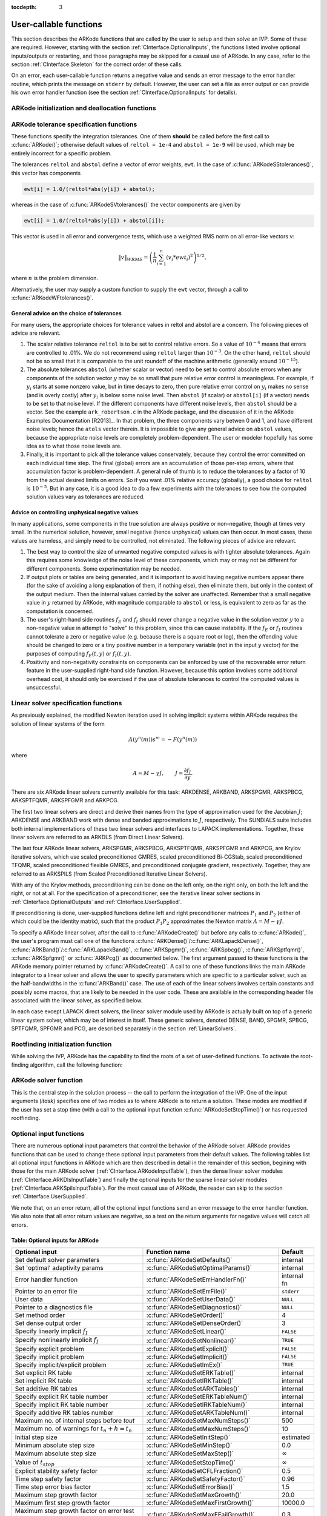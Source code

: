 :tocdepth: 3

.. _CInterface.UserCallable:

User-callable functions
=============================

This section describes the ARKode functions that are called by the
user to setup and then solve an IVP. Some of these are
required. However, starting with the section
:ref:`CInterface.OptionalInputs`, the functions listed involve
optional inputs/outputs or restarting, and those paragraphs may be
skipped for a casual use of ARKode. In any 
case, refer to the section :ref:`CInterface.Skeleton` for the correct
order of these calls. 

On an error, each user-callable function returns a negative value and
sends an error message to the error handler routine, which prints the
message on ``stderr`` by default. However, the user can set a file as
error output or can provide his own error handler function
(see the section :ref:`CInterface.OptionalInputs` for details).



.. _CInterface.Initialization:

ARKode initialization and deallocation functions
------------------------------------------------------

.. c:function:: void *ARKodeCreate()

   The function ARKodeCreate creates an internal
   memory block for a problem to be solved by ARKode.

   **Arguments:**  None

   **Return value:**  If successful, a pointer to initialized problem memory
   of type ``void *``, to be passed to :c:func:`ARKodeInit()`.
   If unsuccessful, a ``NULL`` pointer, and an error
   message will be printed to ``stderr``.


.. c:function:: int ARKodeInit(void *arkode_mem, ARKRhsFn fe, ARKRhsFn fi, realtype t0, realtype y0)

   The function ARKodeInit allocates and initializes
   memory for a problem to to be solved by ARKode.

   **Arguments:**
      * `arkode_mem` -- pointer to the ARKode memory block
        (that was returned by :c:func:`ARKodeCreate()`)
      * `fe` -- the name of the C function (of type :c:func:`ARKRhsFn()`)
        defining the explicit portion of the right-hand side function in 
        :math:`\dot{y} = f_E(t,y) + f_I(t,y)` 
      * `fi` -- the name of the C function (of type :c:func:`ARKRhsFn()`)
        defining the implicit portion of the right-hand side function in 
        :math:`\dot{y} = f_E(t,y) + f_I(t,y)`
      * `t0` -- the initial value of :math:`t`
      * `y0` -- the initial condition vector :math:`y(t_0)`

   **Return value:** 
      * ARK_SUCCESS if successful
      * ARK_MEM_NULL  if the ARKode memory was ``NULL``
      * ARK_MEM_FAIL  if a memory allocation failed
      * ARK_ILL_INPUT if an argument has an illegal value.


.. c:function:: void ARKodeFree(void *arkode_mem)

   The function ARKodeFree frees the problem memory
   `arkode_mem` allocated by :c:func:`ARKodeCreate()` and :c:func:`ARKodeInit()`.
   
   **Arguments:**
      * `arkode_mem` -- pointer to the ARKode memory block.
   
   **Return value:**  None



.. _CInterface.Tolerances:

ARKode tolerance specification functions
------------------------------------------------------

These functions specify the integration tolerances. One of them
**should** be called before the first call to :c:func:`ARKode()`; otherwise
default values of ``reltol = 1e-4`` and ``abstol = 1e-9`` will be
used, which may be entirely incorrect for a specific problem.

The tolerances ``reltol`` and ``abstol`` define a vector of error
weights, ``ewt``.  In the case of :c:func:`ARKodeSStolerances()`, this vector
has components 

.. code-block:: c

   ewt[i] = 1.0/(reltol*abs(y[i]) + abstol);

whereas in the case of :c:func:`ARKodeSVtolerances()` the vector components
are given by 

.. code-block:: c

   ewt[i] = 1.0/(reltol*abs(y[i]) + abstol[i]);

This vector is used in all error and convergence tests, which use a
weighted RMS norm on all error-like vectors v:

.. math::
    \|v\|_{WRMS} = \left( \frac{1}{n} \sum_{i=1}^n (v_i*ewt_i)^2 \right)^{1/2},

where :math:`n` is the problem dimension.

Alternatively, the user may supply a custom function to supply the
``ewt`` vector, through a call to :c:func:`ARKodeWFtolerances()`.



.. c:function:: int ARKodeSStolerances(void *arkode_mem, realtype reltol, realtype abstol)

   Specifies scalar relative and absolute tolerances.
   
   **Arguments:**
      * `arkode_mem` -- pointer to the ARKode memory block.
      * `reltol` -- scalar relative tolerance
      * `abstol` -- scalar absolute tolerance
   
   **Return value:** 
      * ARK_SUCCESS if successful
      * ARK_MEM_NULL  if the ARKode memory was ``NULL``
      * ARK_NO_MALLOC  if the ARKode memory was not allocated by :c:func:`ARKodeInit()`
      * ARK_ILL_INPUT if an argument has an illegal value (e.g. a
        negative tolerance).



.. c:function:: int ARKodeSVtolerances(void *arkode_mem, realtype reltol, N_Vector abstol)

   Specifies a scalar relative tolerance and a 
   vector absolute tolerance (a potentially different absolute 
   tolerance for each vector component).
   
   **Arguments:**
      * `arkode_mem` -- pointer to the ARKode memory block.
      * `reltol` -- scalar relative tolerance
      * `abstol` -- vector containing the absolute tolerances for each
        solution component
   
   **Return value:** 
      * ARK_SUCCESS if successful
      * ARK_MEM_NULL  if the ARKode memory was ``NULL``
      * ARK_NO_MALLOC  if the ARKode memory was not allocated by :c:func:`ARKodeInit()`
      * ARK_ILL_INPUT if an argument has an illegal value (e.g. a
        negative tolerance).



.. c:function:: int ARKodeWFtolerances(void *arkode_mem, ARKEwtFn efun)

   Specifies a user-supplied function `efun` to compute
   the error weight vector `ewt`.
   
   **Arguments:**
      * `arkode_mem` -- pointer to the ARKode memory block.
      * `efun` -- the name of the C function (of type :c:func:`ARKEwtFn()`)
        that implements the error weight vector computation.
   
   **Return value:** 
      * ARK_SUCCESS if successful
      * ARK_MEM_NULL  if the ARKode memory was ``NULL``
      * ARK_NO_MALLOC  if the ARKode memory was not allocated by :c:func:`ARKodeInit()`


General advice on the choice of tolerances
^^^^^^^^^^^^^^^^^^^^^^^^^^^^^^^^^^^^^^^^^^^^^^

For many users, the appropriate choices for tolerance values in reltol
and abstol are a concern. The following pieces of advice are
relevant. 

(1) The scalar relative tolerance ``reltol`` is to be set to control
    relative errors. So a value of :math:`10^{-4}` means that errors
    are controlled to .01%. We do not recommend using ``reltol`` larger
    than :math:`10^{-3}`. On the other hand, ``reltol`` should not be so small
    that it is comparable to the unit roundoff of the machine
    arithmetic (generally around :math:`10^{-15}`). 

(2) The absolute tolerances ``abstol`` (whether scalar or vector) need
    to be set to control absolute errors when any components of the
    solution vector :math:`y` may be so small that pure relative error
    control is meaningless.  For example, if :math:`y_i` starts at some
    nonzero value, but in time decays to zero, then pure relative
    error control on :math:`y_i` makes no sense (and is overly costly)
    after :math:`y_i` is below some noise level. Then ``abstol`` (if
    scalar) or ``abstol[i]`` (if a vector) needs to be set to that
    noise level. If the different components have different noise
    levels, then ``abstol`` should be a vector. See the example
    ``ark_robertson.c`` in the ARKode package, and the discussion
    of it in the ARKode Examples Documentation [R2013]_. In that
    problem, the three components vary betwen 0 and 1, and have
    different noise levels; hence the ``atols`` vector therein. It is
    impossible to give any general advice on ``abstol`` values,
    because the appropriate noise levels are completely 
    problem-dependent. The user or modeler hopefully has some idea as
    to what those noise levels are. 

(3) Finally, it is important to pick all the tolerance values
    conservately, because they control the error committed on each
    individual time step. The final (global) errors are an
    accumulation of those per-step errors, where that accumulation
    factor is problem-dependent.  A general rule of thumb is to reduce
    the tolerances by a factor of 10 from the actual desired limits on
    errors.  So if you want .01% relative accuracy (globally), a good
    choice for ``reltol`` is :math:`10^{-5}`.  But in any case, it is
    a good idea to do a few experiments with the tolerances to see how
    the computed solution values vary as tolerances are reduced.


Advice on controlling unphysical negative values
^^^^^^^^^^^^^^^^^^^^^^^^^^^^^^^^^^^^^^^^^^^^^^^^^^^^

In many applications, some components in the true solution are always
positive or non-negative, though at times very small.  In the
numerical solution, however, small negative (hence unphysical) values
can then occur. In most cases, these values are harmless, and simply
need to be controlled, not eliminated. The following pieces of advice
are relevant. 

(1) The best way to control the size of unwanted negative computed
    values is with tighter absolute tolerances.  Again this requires
    some knowledge of the noise level of these components, which may
    or may not be different for different components. Some
    experimentation may be needed. 

(2) If output plots or tables are being generated, and it is important
    to avoid having negative numbers appear there (for the sake of
    avoiding a long explanation of them, if nothing else), then
    eliminate them, but only in the context of the output medium. Then
    the internal values carried by the solver are unaffected. Remember
    that a small negative value in :math:`y` returned by ARKode, with
    magnitude comparable to ``abstol`` or less, is equivalent to zero
    as far as the computation is concerned. 

(3) The user's right-hand side routines :math:`f_E` and :math:`f_I`
    should never change a negative value in the solution vector :math:`y`
    to a non-negative value in attempt to "solve" to this problem,
    since this can cause instability.  If the :math:`f_E` or
    :math:`f_I` routines cannot tolerate a zero or negative value
    (e.g. because there is a square root or log), then the offending
    value should be changed to zero or a tiny positive number in a
    temporary variable (not in the input :math:`y` vector) for the
    purposes of computing :math:`f_E(t, y)` or :math:`f_I(t, y)`. 

(4) Positivity and non-negativity constraints on components can be
    enforced by use of the recoverable error return feature in the
    user-supplied right-hand side function. However, because this option
    involves some additional overhead cost, it should only be exercised if
    the use of absolute tolerances to control the computed values is
    unsuccessful. 


.. _CInterface.LinearSolvers:

Linear solver specification functions
-------------------------------------------

As previously explained, the modified Newton iteration used in solving
implicit systems within ARKode requires the solution of linear
systems of the form 

.. math::
    A\left(y^n(m)\right) s^m = -F\left(y^n(m)\right)

where 

.. math::
    A \approx M - \gamma J, \qquad J = \frac{\partial f_I}{\partial y}.

There are six ARKode linear solvers currently available for this
task: ARKDENSE, ARKBAND, ARKSPGMR, ARKSPBCG, ARKSPTFQMR, ARKSPFGMR and
ARKPCG. 

The first two linear solvers are direct and derive their names from
the type of approximation used for the Jacobian :math:`J`;
ARKDENSE and ARKBAND work with dense and banded approximations
to :math:`J`, respectively. The SUNDIALS suite includes both
internal implementations of these two linear solvers and interfaces to
LAPACK implementations. Together, these linear solvers are referred to
as ARKDLS (from Direct Linear Solvers). 

The last four ARKode linear solvers, ARKSPGMR, ARKSPBCG,
ARKSPTFQMR, ARKSPFGMR and ARKPCG, are Krylov iterative solvers, which
use scaled preconditioned GMRES, scaled preconditioned Bi-CGStab,
scaled preconditioned TFQMR, scaled preconditioned flexible GMRES, and
preconditioned conjugate gradient, respectively. Together, they are
referred to as ARKSPILS (from Scaled Preconditioned Iterative Linear
Solvers). 

With any of the Krylov methods, preconditioning can be done on the
left only, on the right only, on both the left and the right, or not
at all. For the specification of a preconditioner, see the iterative
linear solver sections in :ref:`CInterface.OptionalOutputs` and
:ref:`CInterface.UserSupplied`. 

If preconditioning is done, user-supplied functions define left and
right preconditioner matrices :math:`P_1` and :math:`P_2` (either of
which could be the identity matrix), such that the product :math:`P_{1}P_{2}`
approximates the Newton matrix  :math:`A = M - \gamma J`. 

To specify a ARKode linear solver, after the call to
:c:func:`ARKodeCreate()` but before any calls to :c:func:`ARKode()`, the user's
program must call one of the functions
:c:func:`ARKDense()`/:c:func:`ARKLapackDense()`, :c:func:`ARKBand()`/:c:func:`ARKLapackBand()`,
:c:func:`ARKSpgmr()`, :c:func:`ARKSpbcg()`, :c:func:`ARKSptfqmr()`,
:c:func:`ARKSpfgmr()` or :c:func:`ARKPcg()` as documented below. The
first argument passed to these functions is the ARKode memory pointer
returned by :c:func:`ARKodeCreate()`. A call to one of these functions
links the main ARKode integrator to a linear solver and allows the user to
specify parameters which are specific to a particular solver, such as
the half-bandwidths in the :c:func:`ARKBand()` case. The use of each
of the linear solvers involves certain constants and possibly some
macros, that are likely to be needed in the user code. These are
available in the corresponding header file associated with the linear
solver, as specified below.  

In each case except LAPACK direct solvers, the linear solver module
used by ARKode is actually built on top of a generic linear system
solver, which may be of interest in itself.  These generic solvers,
denoted DENSE, BAND, SPGMR, SPBCG, SPTFQMR, SPFGMR and PCG,
are described separately in the section :ref:`LinearSolvers`.



.. c:function:: int ARKDense(void *arkode_mem, long int N)

   A call to the ARKDense function links the main
   ARKode integrator with the ARKDENSE linear solver.  

   **Arguments:**
      * `arkode_mem` -- pointer to the ARKode memory block.
      * `N` -- the number of components in the ODE system.
   
   **Return value:** 
       * ARKDLS_SUCCESS   if successful
       * ARKDLS_MEM_NULL  if the ARKode memory was ``NULL``
       * ARKDLS_MEM_FAIL  if there was a memory allocation failure
       * ARKDLS_ILL_INPUT if a required vector operation is missing
   
   **Notes:**  The ARKDENSE linear solver may not be compatible with the
   particular implementation of the NVECTOR module. Of the two
   nvector modules provided with SUNDIALS, only NVECTOR_SERIAL is
   compatible. 



.. c:function:: int ARKLapackDense(void *arkode_mem, int N)

   A call to the ARKLapackDense function links the main
   ARKode integrator with the ARKLAPACK linear solver dense Jacobians.
   
   **Arguments:**
      * `arkode_mem` -- pointer to the ARKode memory block.
      * `N` -- the number of components in the ODE system.
   
   **Return value:** 
      * ARKDLS_SUCCESS   if successful
      * ARKDLS_MEM_NULL  if the ARKode memory was ``NULL``
      * ARKDLS_MEM_FAIL  if there was a memory allocation failure
      * ARKDLS_ILL_INPUT if a required vector operation is missing
   
   **Notes:** Here `N` is restricted to be of type ``int``, because of the
   corresponding type restriction in the LAPACK solvers.



.. c:function:: int ARKBand(void *arkode_mem, long int N, long int mupper, long int mlower)

   A call to the ARKBand function links the main
   ARKode integrator with the ARKBAND linear solver.
   
   **Arguments:**
      * `arkode_mem` -- pointer to the ARKode memory block.
      * `N` -- the number of components in the ODE system
      * `mupper` -- the upper bandwidth of the band Jacobian approximation
      * `mlower` -- is the lower bandwidth of the band Jacobian approximation.
   
   **Return value:** 
      * ARKDLS_SUCCESS   if successful
      * ARKDLS_MEM_NULL  if the ARKode memory was ``NULL``
      * ARKDLS_MEM_FAIL  if there was a memory allocation failure
      * ARKDLS_ILL_INPUT if a required vector operation is missing
   
   **Notes:** The ARKBAND linear solver may not be compatible with the
   particular implementation of the NVECTOR module. Of the two
   NVECTOR modules provided with SUNDIALS, only
   NVECTOR_SERIAL is compatible. The half-bandwidths are to be set
   such that the nonzero locations `(i, j)` in the banded
   (approximate) Jacobian satisfy `-mlower` :math:`\le` `j-i`
   :math:`\le` `mupper`. 



.. c:function:: int ARKLapackBand(void *arkode_mem, int N, int mupper, int mlower)

   A call to the ARKLapackBand function links the main
   ARKode integrator with the ARKLAPACK linear solver using banded Jacobians.
   
   **Arguments:**
      * `arkode_mem` -- pointer to the ARKode memory block.
      * `N` -- the number of components in the ODE system
      * `mupper` -- the upper bandwidth of the band Jacobian approximation
      * `mlower` -- is the lower bandwidth of the band Jacobian approximation.
   
   **Return value:** 
      * ARKDLS_SUCCESS   if successful
      * ARKDLS_MEM_NULL  if the ARKode memory was ``NULL``
      * ARKDLS_MEM_FAIL  if there was a memory allocation failure
      * ARKDLS_ILL_INPUT if a required vector operation is missing
   
   **Notes:** Here, each of `N`, `mupper` and `mlower` are restricted
   to be of type ``int``, because of the corresponding type restriction
   in the LAPACK solvers.



.. c:function:: int ARKSpgmr(void *arkode_mem, int pretype, int maxl)

   A call to the ARKSpgmr function links the main
   ARKode integrator with the ARKSPGMR linear solver.
   
   **Arguments:**
      * `arkode_mem` -- pointer to the ARKode memory block.
      * `pretype` -- the type of user preconditioning to be done.  This
        must be one of the four enumeration constants PREC_NONE,
        PREC_LEFT, PREC_RIGHT, or PREC_BOTH defined in
        ``sundials_iterative.h``. These correspond to no preconditioning,
        left preconditioning only, right preconditioning only, and both
        left and right preconditioning, respectively.
      * `maxl` -- the maximum Krylov dimension. This is an optional input
        to the ARKSPGMR solver. Pass 0 to use the default value of 5.
   
   **Return value:** 
      * ARKSPILS_SUCCESS if successful
      * ARKSPILS_MEM_NULL  if the ARKode memory was ``NULL``
      * ARKSPILS_MEM_FAIL  if there was a memory allocation failure
      * ARKSPILS_ILL_INPUT if a required vector operation is missing
   
   **Notes:** The ARKSPGMR solver uses a scaled preconditioned GMRES
   iterative method to solve the linear systems.



.. c:function:: int ARKSpbcg(void *arkode_mem, int pretype, int maxl)

   A call to the ARKSpbcg function links the main
   ARKode integrator with the ARKSPBCG linear solver.
   
   **Arguments:**
      * `arkode_mem` -- pointer to the ARKode memory block.
      * `pretype` -- the type of user preconditioning to be done.  This
        must be one of the four enumeration constants PREC_NONE,
        PREC_LEFT, PREC_RIGHT, or PREC_BOTH defined in
        ``sundials_iterative.h``. These correspond to no preconditioning,
        left preconditioning only, right preconditioning only, and both
        left and right preconditioning, respectively.
      * `maxl` -- the maximum Krylov dimension. This is an optional input
        to the ARKSPBCG solver. Pass 0 to use the default value of 5.
   
   **Return value:** 
      * ARKSPILS_SUCCESS if successful
      * ARKSPILS_MEM_NULL  if the ARKode memory was ``NULL``
      * ARKSPILS_MEM_FAIL  if there was a memory allocation failure
      * ARKSPILS_ILL_INPUT if a required vector operation is missing
   
   **Notes:** The ARKSPBCG solver uses a scaled preconditioned Bi-CGStab 
   iterative method to solve the linear systems.
   


.. c:function:: int ARKSptfqmr(void *arkode_mem, int pretype, int maxl)

   A call to the ARKSptfqmr function links the main
   ARKode integrator with the ARKSPTFQMR linear solver.
   
   **Arguments:**
      * `arkode_mem` -- pointer to the ARKode memory block.
      * `pretype` -- the type of user preconditioning to be done.  This
        must be one of the four enumeration constants PREC_NONE,
        PREC_LEFT, PREC_RIGHT, or PREC_BOTH defined in
        ``sundials_iterative.h``. These correspond to no preconditioning,
        left preconditioning only, right preconditioning only, and both
        left and right preconditioning, respectively.
      * `maxl` -- the maximum Krylov dimension. This is an optional input
        to the ARKSPTFMR solver. Pass 0 to use the default value of 5.
   
   **Return value:** 
      * ARKSPILS_SUCCESS if successful
      * ARKSPILS_MEM_NULL  if the ARKode memory was ``NULL``
      * ARKSPILS_MEM_FAIL  if there was a memory allocation failure
      * ARKSPILS_ILL_INPUT if a required vector operation is missing
   
   **Notes:** The ARKSPTFQMR solver uses a scaled preconditioned TFQMR
   iterative method to solve the linear systems.



.. c:function:: int ARKSpfgmr(void *arkode_mem, int pretype, int maxl)

   A call to the ARKSpfgmr function links the main ARKode integrator
   with the ARKSPFGMR linear solver. 
   
   **Arguments:**
      * `arkode_mem` -- pointer to the ARKode memory block.
      * `pretype` -- the type of user preconditioning to be done.  This
        must be one of the four enumeration constants PREC_NONE,
        PREC_LEFT, PREC_RIGHT, or PREC_BOTH defined in
        ``sundials_iterative.h``. These correspond to no preconditioning,
        left preconditioning only, right preconditioning only, and both
        left and right preconditioning, respectively.
      * `maxl` -- the maximum Krylov dimension. This is an optional input
        to the ARKSPFGMR solver. Pass 0 to use the default value of 5.
   
   **Return value:** 
      * ARKSPILS_SUCCESS if successful
      * ARKSPILS_MEM_NULL  if the ARKode memory was ``NULL``
      * ARKSPILS_MEM_FAIL  if there was a memory allocation failure
      * ARKSPILS_ILL_INPUT if a required vector operation is missing
   
   **Notes:** The ARKSPFGMR solver uses a scaled preconditioned
   flexible GMRES iterative method to solve the linear systems.



.. c:function:: int ARKPcg(void *arkode_mem, int pretype, int maxl)

   A call to the ARKPcg function links the main
   ARKode integrator with the ARKPCG linear solver.
   
   **Arguments:**
      * `arkode_mem` -- pointer to the ARKode memory block.
      * `pretype` -- flag denoting whether to use preconditioning.  If
        set to any of the enumeration constants PREC_LEFT, PREC_RIGHT,
	or PREC_BOTH, defined in ``sundials_iterative.h``,
	preconditioning will be enabled. Due to the symmetric form of
	PCG, there is no choice between	left and right
	preconditioning.
      * `maxl` -- the maximum Krylov dimension. This is an optional input
        to the ARKPCG solver. Pass 0 to use the default value of 5.
   
   **Return value:** 
      * ARKSPILS_SUCCESS if successful
      * ARKSPILS_MEM_NULL  if the ARKode memory was ``NULL``
      * ARKSPILS_MEM_FAIL  if there was a memory allocation failure
      * ARKSPILS_ILL_INPUT if a required vector operation is missing
   
   **Notes:** The ARKPCG solver uses a preconditioned conjugate
   gradient iterative method to solve the linear systems.
   




.. _CInterface.RootFinding:

Rootfinding initialization function
--------------------------------------

While solving the IVP, ARKode has the capability to find the roots
of a set of user-defined functions.  To activate the root-finding
algorithm, call the following function:



.. c:function:: int ARKodeRootInit(void *arkode_mem, int nrtfn, ARKRootFn g)

   Initializes a rootfinding problem to be solved
   during the integration of the ODE system.  It must be called
   after :c:func:`ARKodeCreate()`, and before :c:func:`ARKode()`. 
   
   **Arguments:**
      * `arkode_mem` -- pointer to the ARKode memory block.
      * `nrtfn` -- number of functions :math:`g_i`, an integer :math:`\ge` 0.
      * `g` -- name of user-supplied function, of type :c:func:`ARKRootFn()`,
        defining the functions :math:`g_i` whose roots are sought. 
   
   **Return value:** 
      * ARK_SUCCESS if successful
      * ARK_MEM_NULL  if the ARKode memory was ``NULL``
      * ARK_MEM_FAIL  if there was a memory allocation failure
      * ARK_ILL_INPUT if `nrtfn` is greater than zero but `g` = ``NULL``.
   
   **Notes:** If a new IVP is to be solved with a call to :c:func:`ARKodeReInit()`,
   where the new IVP has no rootfinding problem but the prior one did,
   then call ARKodeRootInit with `nrtfn=0`.



.. _CInterface.Integration:

ARKode solver function
-------------------------

This is the central step in the solution process -- the call to perform
the integration of the IVP.  One of the input arguments (`itask`)
specifies one of two modes as to where ARKode is to return a
solution.  These modes are modified if the user has set a stop time
(with a call to the optional input function :c:func:`ARKodeSetStopTime()`) or
has requested rootfinding. 



.. c:function:: int ARKode(void *arkode_mem, realtype tout, N_Vector yout, realtype *tret, int itask)

   Integrates the ODE over an interval in :math:`t`.
   
   **Arguments:**
      * `arkode_mem` -- pointer to the ARKode memory block.
      * `tout` -- the next time at which a computed solution is desired
      * `yout` -- the computed solution vector
      * `tret` -- the time reached by the solver (output)
      * `itask` -- a flag indicating the job of the solver for the next
        user step. The ARK_NORMAL option causes the solver to take internal
        steps until it has reached or just passed the user-specified `tout`
        parameter. The solver then interpolates in order to return an
        approximate value of :math:`y(tout)`. This interpolation is
        typically less accurate than the full time step solutions produced
        by the solver, since the interpolation uses a cubic Hermite
        polynomial even when the RK method is of higher order.  If the user 
        wishes that this returned value have full method accuracy, they 
        may issue a call to :c:func:`ARKodeSetStopTime()` before the call to ARKode
        to specify a fixed stop time to end the time step and return to 
        the user.  Once the integrator returns at a `tstop` time, any 
        future testing for `tstop` is disabled (and can be reenabled only 
        though a new call to :c:func:`ARKodeSetStopTime()`).  The ARK_ONE_STEP
        option tells the solver to take just one internal step and then
        return the solution at the point reached by that step. 
   
   **Return value:** 
      * ARK_SUCCESS if successful
      * ARK_ROOT_RETURN if ARKode succeeded, and found one or more roots.
        If `nrtfn` is greater than 1, call :c:func:`ARKodeGetRootInfo()` to see
        which :math:`g_i` were found to have a root at `(*tret)`. 
      * ARK_TSTOP_RETURN if ARKode succeeded and returned at `tstop`.
      * ARK_MEM_NULL if the `arkode_mem` argument was ``NULL``.
      * ARK_NO_MALLOC if `arkode_mem` was not allocated.
      * ARK_ILL_INPUT if one of the inputs to ARKode is illegal, or
        some other input to the solver was either illegal or missing.  The
        latter category includes the following situations:  (a) The
        tolerances have not been set. (b) A component of the error weight
        vector became zero during internal time-stepping. (c) The linear
        solver initialization function (called by the user after calling
        :c:func:`ARKodeCreate()`) failed to set the linear solver-specific
        `lsolve` field in `arkode_mem`. (d) A root of one of the root
        functions was found both at a point :math:`t` and also very near
        :math:`t`. In any case, the user should see the error message for
        details.
      * ARK_TOO_MUCH_WORK if the solver took `mxstep` internal steps
        but could not reach `tout`.  The default value for `mxstep` is
        `MXSTEP_DEFAULT = 500`.
      * ARK_TOO_MUCH_ACC if the solver could not satisfy the accuracy
        demanded by the user for some internal step.
      * ARK_ERR_FAILURE if error test failures occurred either too many
        times (`ark_maxnef`) during one internal time step or occurred
        with :math:`|h| = h_{min}`. 
      * ARK_CONV_FAILURE if either convergence test failures occurred
        too many times (`ark_maxncf`) during one internal time step or
        occurred with :math:`|h| = h_{min}`. 
      * ARK_LINIT_FAIL if the linear solver's initialization function failed.
      * ARK_LSETUP_FAIL if the linear solver's setup routine failed in
        an unrecoverable manner.
      * ARK_LSOLVE_FAIL if the linear solver's solve routine failed in
        an unrecoverable manner.
   
   **Notes:** The vector `yout` can occupy the same space as the vector
   `y0` of initial conditions that was passed to :c:func:`ARKodeInit()`. 
   
   In the ARK_ONE_STEP mode, `tout` is used only on the first
   call, and only to get the direction and a rough scale of the
   independent variable. 
 
   All failure return values are negative and so testing the return
   argument for negative values will trap all ARKode failures.
   
   On any error return in which one or more internal steps were taken
   by ARKode, the returned values of `tret` and `yout`
   correspond to the farthest point reached in the integration. On all
   other error returns, `tret` and `yout` are left unchanged from
   the previous ARKode return. 




.. _CInterface.OptionalInputs:

Optional input functions
-------------------------

There are numerous optional input parameters that control the behavior
of the ARKode solver. ARKode provides functions that can be
used to change these optional input parameters from their default
values. The following tables list all optional input functions in
ARKode which are then described in detail in the remainder of this
section, begining with those for the main ARKode solver
(:ref:`CInterface.ARKodeInputTable`), then the dense linear solver
modules (:ref:`CInterface.ARKDlsInputTable`) and finally the optional
inputs for the sparse linear solver modules
(:ref:`CInterface.ARKSpilsInputTable`).  For the most casual use of
ARKode, the reader can skip to the section
:ref:`CInterface.UserSupplied`.

We note that, on an error return, all of the optional input functions
send an error message to the error handler function.  We also note
that all error return values are negative, so a test on the return
arguments for negative values will catch all errors. 

.. _CInterface.ARKodeInputTable:

Table: Optional inputs for ARKode
^^^^^^^^^^^^^^^^^^^^^^^^^^^^^^^^^^^^

.. cssclass:: table-bordered

===============================================  ========================================  ==============
Optional input                                   Function name                             Default
===============================================  ========================================  ==============
Set default solver parameters                    :c:func:`ARKodeSetDefaults()`             internal
Set 'optimal' adaptivity params                  :c:func:`ARKodeSetOptimalParams()`        internal
Error handler function                           :c:func:`ARKodeSetErrHandlerFn()`         internal fn
Pointer to an error file                         :c:func:`ARKodeSetErrFile()`              ``stderr``
User data                                        :c:func:`ARKodeSetUserData()`             ``NULL``
Pointer to a diagnostics file                    :c:func:`ARKodeSetDiagnostics()`          ``NULL``
Set method order                                 :c:func:`ARKodeSetOrder()`                4
Set dense output order                           :c:func:`ARKodeSetDenseOrder()`           3
Specify linearly implicit :math:`f_I`            :c:func:`ARKodeSetLinear()`               ``FALSE``
Specify nonlinearly implicit :math:`f_I`         :c:func:`ARKodeSetNonlinear()`            ``TRUE``
Specify explicit problem                         :c:func:`ARKodeSetExplicit()`             ``FALSE``
Specify implicit problem                         :c:func:`ARKodeSetImplicit()`             ``FALSE``
Specify implicit/explicit problem                :c:func:`ARKodeSetImEx()`                 ``TRUE``
Set explicit RK table                            :c:func:`ARKodeSetERKTable()`             internal
Set implicit RK table                            :c:func:`ARKodeSetIRKTable()`             internal
Set additive RK tables                           :c:func:`ARKodeSetARKTables()`            internal
Specify explicit RK table number                 :c:func:`ARKodeSetERKTableNum()`          internal
Specify implicit RK table number                 :c:func:`ARKodeSetIRKTableNum()`          internal
Specify additive RK tables number                :c:func:`ARKodeSetARKTableNum()`          internal
Maximum no. of internal steps before `tout`      :c:func:`ARKodeSetMaxNumSteps()`          500
Maximum no. of warnings for :math:`t_n+h = t_n`  :c:func:`ARKodeSetMaxNumSteps()`          10
Initial step size                                :c:func:`ARKodeSetInitStep()`             estimated
Minimum absolute step size                       :c:func:`ARKodeSetMinStep()`              0.0
Maximum absolute step size                       :c:func:`ARKodeSetMaxStep()`              :math:`\infty`
Value of :math:`t_{stop}`                        :c:func:`ARKodeSetStopTime()`             :math:`\infty`
Explicit stability safety factor                 :c:func:`ARKodeSetCFLFraction()`          0.5
Time step safety factor                          :c:func:`ARKodeSetSafetyFactor()`         0.96
Time step error bias factor                      :c:func:`ARKodeSetErrorBias()`            1.5
Maximum step growth factor                       :c:func:`ARKodeSetMaxGrowth()`            20.0
Maximum first step growth factor                 :c:func:`ARKodeSetMaxFirstGrowth()`       10000.0
Maximum step growth factor on error test fail    :c:func:`ARKodeSetMaxEFailGrowth()`       0.3
Error fails before MaxEFailGrowth takes effect   :c:func:`ARKodeSetSmallNumEFails()`       2
Maximum step growth factor on convergence fail   :c:func:`ARKodeSetMaxCFailGrowth()`       0.25
Bounds determining no change in step size        :c:func:`ARKodeSetFixedStepBounds()`      1.0  1.5
Time step adaptivity method                      :c:func:`ARKodeSetAdaptivityMethod()`     0
Time step adaptivity function                    :c:func:`ARKodeSetAdaptivityFn()`         internal
Nonlinear convergence rate constant              :c:func:`ARKodeSetNonlinCRDown()`         0.3
Nonlinear residual divergence ratio              :c:func:`ARKodeSetNonlinRDiv()`           2.3
Max change in step signaling new :math:`J`       :c:func:`ARKodeSetDeltaGammaMax()`        0.2
Max steps between calls to new :math:`J`         :c:func:`ARKodeSetMaxStepsBetweenLSet()`  20
Implicit predictor method                        :c:func:`ARKodeSetPredictorMethod()`      3
Explicit stability function                      :c:func:`ARKodeSetStabilityFn()`          internal
Maximum no. of error test failures               :c:func:`ARKodeSetMaxErrTestFails()`      7
Maximum no. of nonlinear iterations              :c:func:`ARKodeSetMaxNonlinIters()`       3
Maximum no. of convergence failures              :c:func:`ARKodeSetMaxConvFails()`         10
Coefficient in the nonlinear convergence test    :c:func:`ARKodeSetNonlinConvCoef()`       0.2
===============================================  ========================================  ==============




.. c:function:: int ARKodeSetDefaults(void *arkode_mem)

   Resets all optional inputs to ARKode default
   values.  
   
   **Arguments:**
      * `arkode_mem` -- pointer to the ARKode memory block.
   
   **Return value:** 
      * ARK_SUCCESS if successful
      * ARK_MEM_NULL if the ARKode memory is ``NULL``
      * ARK_ILL_INPUT if an argument has an illegal value
   
   **Notes:** Does not change problem-defining function pointers `fe`
   and `fi` or the `user_data` pointer.  
   
   Also leaves alone any data structures or  options related to
   root-finding (those can be reset using :c:func:`ARKodeRootInit()`).



.. c:function:: int ARKodeSetOptimalParams(void *arkode_mem)

   Sets all adaptivity and solver parameters to our 'best
   guess' values, for a given integration method (ERK, DIRK, ARK) and
   a given method order.  
   
   **Arguments:**
      * `arkode_mem` -- pointer to the ARKode memory block.
   
   **Return value:** 
      * ARK_SUCCESS if successful
      * ARK_MEM_NULL if the ARKode memory is ``NULL``
      * ARK_ILL_INPUT if an argument has an illegal value
   
   **Notes:** Should only be called after the method order and integration
   method have been set.



.. c:function:: int ARKodeSetErrHandlerFn(void *arkode_mem, ARKErrHandlerFn ehfun, void *eh_data)

   Specifies the optional user-defined function to be used
   in handling error messages.
   
   **Arguments:**
      * `arkode_mem` -- pointer to the ARKode memory block.
      * `ehfun` -- name of user-supplied error handler function. 
      * `eh_data` -- pointer to user data passed to `ehfun` every time
        it is called
   
   **Return value:** 
      * ARK_SUCCESS if successful
      * ARK_MEM_NULL if the ARKode memory is ``NULL``
      * ARK_ILL_INPUT if an argument has an illegal value
   
   **Notes:** Error messages indicating that the ARKode solver memory is
   ``NULL`` will always be directed to ``stderr``.



.. c:function:: int ARKodeSetErrFile(void *arkode_mem, FILE *errfp)

   Specifies a pointer to the file where all ARKode
   warning and error messages will be written if the default internal
   error handling function is used. 
   
   **Arguments:**
      * `arkode_mem` -- pointer to the ARKode memory block.
      * `errfp` -- pointer to the output file. 
   
   **Return value:** 
      * ARK_SUCCESS if successful
      * ARK_MEM_NULL if the ARKode memory is ``NULL``
      * ARK_ILL_INPUT if an argument has an illegal value
   
   **Notes:** The default value for `errfp` is ``stderr``.
    
   Passing a ``NULL`` value disables all future error message output
   (except for the case wherein the ARKode memory pointer is
   ``NULL``.  This use of the function is strongly discouraged.
   
   If used, this routine should be called before any other
   optional input functions, in order to take effect for subsequent
   error messages.



.. c:function:: int ARKodeSetUserData(void *arkode_mem, void *user_data)

   Specifies the user data block `user_data` and
   attaches it to the main ARKode memory block.
   
   **Arguments:**
      * `arkode_mem` -- pointer to the ARKode memory block.
      * `user_data` -- pointer to the user data
   
   **Return value:** 
      * ARK_SUCCESS if successful
      * ARK_MEM_NULL if the ARKode memory is ``NULL``
      * ARK_ILL_INPUT if an argument has an illegal value
   
   **Notes:** If specified, the pointer to `user_data` is passed to all
   user-supplied functions for which it is an argument; otherwise
   ``NULL`` is passed.
   
   If `user_data` is needed in user preconditioner functions, the
   call to this function must be made *before* the call to
   specify the linear solver.



.. c:function:: int ARKodeSetDiagnostics(void *arkode_mem, FILE *diagfp)

   Specifies the file pointer for a diagnostics file where
   all ARKode step adaptivity and solver information is written.  
   
   **Arguments:**
      * `arkode_mem` -- pointer to the ARKode memory block.
      * `diagfp` -- pointer to the diagnostics output file
   
   **Return value:** 
      * ARK_SUCCESS if successful
      * ARK_MEM_NULL if the ARKode memory is ``NULL``
      * ARK_ILL_INPUT if an argument has an illegal value
   
   **Notes:** This parameter can be ``stdout`` or ``stderr``, although the
   suggested approach is to specify a pointer to a unique file opened
   by the user and returned by ``fopen``.  If not called, or if called
   with a ``NULL`` file pointer, all diagnostics output is disabled.
   
   When run in parallel, only one process should set a non-NULL value
   for this pointer, since statistics from all processes would be
   identical.
   


.. c:function:: int ARKodeSetOrder(void *arkode_mem, int ord)

   Specifies the order of accuracy for the linear
   multistep method.
   
   **Arguments:**
      * `arkode_mem` -- pointer to the ARKode memory block.
      * `ord` -- requested order of accuracy
   
   **Return value:** 
      * ARK_SUCCESS if successful
      * ARK_MEM_NULL if the ARKode memory is ``NULL``
      * ARK_ILL_INPUT if an argument has an illegal value
   
   **Notes:** For explicit methods, the allowed values are 2 :math:`\le`
   `ord` :math:`\le` 6.  For implicit and IMEX methods,  the allowed values are 3 :math:`\le`
   `ord` :math:`\le` 5.  An illegal input will result in the default value of 4.
   
   Since `ord` affects the memory requirements for the internal
   ARKode memory block, it cannot be increased between calls to
   :c:func:`ARKode()` unless :c:func:`ARKodeReInit()` is called.



.. c:function:: int ARKodeSetDenseOrder(void *arkode_mem, int dord)

   Specifies the order of accuracy for the polynomial
   interpolant used for dense output.
   
   **Arguments:**
      * `arkode_mem` -- pointer to the ARKode memory block.
      * `dord` -- requested polynomial order of accuracy
   
   **Return value:** 
      * ARK_SUCCESS if successful
      * ARK_MEM_NULL if the ARKode memory is ``NULL``
      * ARK_ILL_INPUT if an argument has an illegal value
   
   **Notes:** Allowed values are between 0 and ``min(q,3)``, where ``q`` is
   the order of the overall integration method.



.. c:function:: int ARKodeSetLinear(void *arkode_mem)

   Specifies that the implicit portion of the problem is linear.
   
   **Arguments:**
      * `arkode_mem` -- pointer to the ARKode memory block.
   
   **Return value:** 
      * ARK_SUCCESS if successful
      * ARK_MEM_NULL if the ARKode memory is ``NULL``
      * ARK_ILL_INPUT if an argument has an illegal value
   
   **Notes:** Tightens the linear solver tolerances and takes only a single
   Newton iteration.  Only useful when used in combination with the
   modified Newton iteration (not the fixed-point solver).



.. c:function:: int ARKodeSetNonlinear(void *arkode_mem)

   Specifies that the implicit portion of the problem is nonlinear.
   
   **Arguments:**
      * `arkode_mem` -- pointer to the ARKode memory block.
   
   **Return value:** 
      * ARK_SUCCESS if successful
      * ARK_MEM_NULL if the ARKode memory is ``NULL``
      * ARK_ILL_INPUT if an argument has an illegal value
   
   **Notes:** This is the default behavior of ARKode, so the function
   ARKodeSetNonlinear is primarily useful to undo a previous call
   to :c:func:`ARKodeSetLinear()`. 



.. c:function:: int ARKodeSetFixedPoint(void *arkode_mem)

   Specifies that the implicit portion of the problem should be solved
   using the accelerated fixed-point solver instead of the modified
   Newton iteration.
   
   **Arguments:**
      * `arkode_mem` -- pointer to the ARKode memory block.
   
   **Return value:** 
      * ARK_SUCCESS if successful
      * ARK_MEM_NULL if the ARKode memory is ``NULL``
      * ARK_ILL_INPUT if an argument has an illegal value
   
   **Notes:** Since the accelerated fixed-point solver has a slower
   rate of convergence than the Newton iteration (but each iteration
   is typically much more efficient), it is recommended that the
   maximum nonlinear correction iterations be increased through a call
   to :c:func:`ARKodeSetMaxNonlinIters()`. 



.. c:function:: int ARKodeSetNewton(void *arkode_mem)

   Specifies that the implicit portion of the problem should be solved
   using the modified Newton solver.  
   
   **Arguments:**
      * `arkode_mem` -- pointer to the ARKode memory block.
   
   **Return value:** 
      * ARK_SUCCESS if successful
      * ARK_MEM_NULL if the ARKode memory is ``NULL``
      * ARK_ILL_INPUT if an argument has an illegal value
   
   **Notes:** This is the default behavior of ARKode, so the function
   ARKodeSetNewton is primarily useful to undo a previous call
   to :c:func:`ARKodeSetFixedPoint()`. 



.. c:function:: int ARKodeSetExplicit(void *arkode_mem)

   Specifies that the implicit portion of problem is disabled,
   and to use an explicit RK method.
   
   **Arguments:**
      * `arkode_mem` -- pointer to the ARKode memory block.
   
   **Return value:** 
      * ARK_SUCCESS if successful
      * ARK_MEM_NULL if the ARKode memory is ``NULL``
      * ARK_ILL_INPUT if an argument has an illegal value
   
   **Notes:** This is automatically deduced when the function pointer `fi`
   passed to :c:func:`ARKodeInit()` is ``NULL``, but may be set
   directly by the user if desired.



.. c:function:: int ARKodeSetImplicit(void *arkode_mem)

   Specifies that the explicit portion of problem is disabled,
   and to use a diagonally implicit RK method.
   
   **Arguments:**
      * `arkode_mem` -- pointer to the ARKode memory block.
   
   **Return value:** 
      * ARK_SUCCESS if successful
      * ARK_MEM_NULL if the ARKode memory is ``NULL``
      * ARK_ILL_INPUT if an argument has an illegal value
   
   **Notes:** This is automatically deduced when the function pointer `fe`
   passed to :c:func:`ARKodeInit()` is ``NULL``, but may be set directly by the
   user if desired.



.. c:function:: int ARKodeSetImEx(void *arkode_mem)

   Specifies that both the implicit and explicit portions
   of problem are enabled, and to use an additive Runge Kutta method.
   
   **Arguments:**
      * `arkode_mem` -- pointer to the ARKode memory block.
   
   **Return value:** 
      * ARK_SUCCESS if successful
      * ARK_MEM_NULL if the ARKode memory is ``NULL``
      * ARK_ILL_INPUT if an argument has an illegal value
   
   **Notes:** This is automatically deduced when neither of the function
   pointers `fe` or `fi` passed to :c:func:`ARKodeInit()` are ``NULL``, but
   may be set directly by the user if desired.



.. c:function:: int ARKodeSetERKTable(void *arkode_mem, int s, int q, int p, realtype *c, realtype *A, realtype *b, realtype *bembed)

   Specifies a customized Butcher table for the explicit portion of the system.
   
   **Arguments:**
      * `arkode_mem` -- pointer to the ARKode memory block.
      * `s` -- number of stages in the RK method
      * `q` -- global order of accuracy for the RK method
      * `p` -- global order of accuracy for the embedded RK method
      * `c` -- array (of length `s`) of stage times for the RK method.
      * `A` -- array of coefficients defining the RK stages.  This should
        be stored as a 1D array of size `s*s`, in row-major order.
      * `b` -- array of coefficients (of length `s`) defining the time step solution.
      * `bembed` -- array of coefficients (of length `s`) defining the embedded solution.
   
   **Return value:** 
      * ARK_SUCCESS if successful
      * ARK_MEM_NULL if the ARKode memory is ``NULL``
      * ARK_ILL_INPUT if an argument has an illegal value
   
   **Notes:** This automatically calls :c:func:`ARKodeSetExplicit()`.
   
   No error checking is performed to ensure that either `p` or `q`
   correctly describe the coefficients that were input.
   
   Error checking is performed to ensure that `A` is strictly
   lower-triangular (i.e. that it specifies an ERK method).
   
   The embedding `bembed` is required.



.. c:function:: int ARKodeSetIRKTable(void *arkode_mem, int s, int q, int p, realtype *c, realtype *A, realtype *b, realtype *bembed)

   Specifies a customized Butcher table for the implicit portion of the system.
   
   **Arguments:**
      * `arkode_mem` -- pointer to the ARKode memory block.
      * `s` -- number of stages in the RK method
      * `q` -- global order of accuracy for the RK method
      * `p` -- global order of accuracy for the embedded RK method
      * `c` -- array (of length `s`) of stage times for the RK method.
      * `A` -- array of coefficients defining the RK stages.  This should
        be stored as a 1D array of size `s*s`, in row-major order.
      * `b` -- array of coefficients (of length `s`) defining the time step solution.
      * `bembed` -- array of coefficients (of length `s`) defining the embedded solution.
   
   **Return value:** 
      * ARK_SUCCESS if successful
      * ARK_MEM_NULL if the ARKode memory is ``NULL``
      * ARK_ILL_INPUT if an argument has an illegal value
   
   **Notes:** This automatically calls :c:func:`ARKodeSetImplicit()`.
   
   No error checking is performed to ensure that either `p` or `q`
   correctly describe the coefficients that were input.
   
   Error checking is performed to ensure that `A` is 
   lower-triangular with nonzeros on at least some of the diagonal
   entries (i.e. that it specifies a DIRK method).
   
   The embedding `bembed` is required.



.. c:function:: int ARKodeSetARKTables(void *arkode_mem, int s, int q, int p, realtype *c, realtype *Ai, realtype *Ae, realtype *b, realtype *bembed)

   Specifies a customized Butcher table pair for the
   additive RK method.
   
   **Arguments:**
      * `arkode_mem` -- pointer to the ARKode memory block.
      * `s` -- number of stages in the RK method
      * `q` -- global order of accuracy for the RK method
      * `p` -- global order of accuracy for the embedded RK method
      * `c` -- array (of length `s`) of stage times for the RK method.
      * `Ai` -- array of coefficients defining the implicit RK stages.  This should
        be stored as a 1D array of size `s*s`, in row-major order.
      * `Ae` -- array of coefficients defining the explicit RK stages.  This should
        be stored as a 1D array of size `s*s`, in row-major order.
      * `b` -- array of coefficients (of length `s`) defining the time step solution.
      * `bembed` -- array of coefficients (of length `s`) defining the embedded solution.
   
   **Return value:** 
      * ARK_SUCCESS if successful
      * ARK_MEM_NULL if the ARKode memory is ``NULL``   
      * ARK_ILL_INPUT if an argument has an illegal value
   
   **Notes:** This automatically calls :c:func:`ARKodeSetImEx()`.
   
   No error checking is performed to ensure that either `p` or `q`
   correctly describe the coefficients that were input.
   
   Error checking is performed on both `Ai` and `Ae` to ensure
   that they specify DIRK and ERK methods, respectively.  
   
   Both RK methods must share the same `c`, `b` and `bembed` coefficients.
  
   The embedding `bembed` is required.



.. c:function:: int ARKodeSetERKTableNum(void *arkode_mem, int etable)

   Specifies to use a built-in Butcher table for the
   explicit portion of the system.
   
   **Arguments:**
      * `arkode_mem` -- pointer to the ARKode memory block.
      * `etable` -- index of the Butcher table.
   
   **Return value:** 
      * ARK_SUCCESS if successful
      * ARK_MEM_NULL if the ARKode memory is ``NULL``
      * ARK_ILL_INPUT if an argument has an illegal value
   
   **Notes:** `etable` should match an existing method in the function
   ARKodeLoadButcherTable within the file ``arkode_butcher.c``.
   Error-checking is performed to ensure that the table exists, and is
   not implicit.  
   
   This automatically calls :c:func:`ARKodeSetExplicit()`. 



.. c:function:: int ARKodeSetIRKTableNum(void *arkode_mem, int itable)

   Specifies to use a built-in Butcher table for the
   implicit portion of the system.
   
   **Arguments:**
      * `arkode_mem` -- pointer to the ARKode memory block.
      * `itable` -- index of the Butcher table.
   
   **Return value:** 
      * ARK_SUCCESS if successful
      * ARK_MEM_NULL if the ARKode memory is ``NULL``
      * ARK_ILL_INPUT if an argument has an illegal value
   
   **Notes:** `itable` should match an existing method in the function
   ARKodeLoadButcherTable within the file ``arkode_butcher.c``.
   Error-checking is performed to ensure that the table exists, and is
   not explicit.  
   
   This automatically calls :c:func:`ARKodeSetImplicit()`. 



.. c:function:: int ARKodeSetARKTableNum(void *arkode_mem, int itable, int etable)

   Specifies to use built-in Butcher tables for the ImEx system.
   
   **Arguments:**
      * `arkode_mem` -- pointer to the ARKode memory block.
      * `itable` -- index of the DIRK Butcher table.
      * `etable` -- index of the ERK Butcher table.
   
   **Return value:** 
      * ARK_SUCCESS if successful
      * ARK_MEM_NULL if the ARKode memory is ``NULL``
      * ARK_ILL_INPUT if an argument has an illegal value
   
   **Notes:** Both `itable` and `etable` should match existing methods
   in the function ARKodeLoadButcherTable within the file
   ``arkode_butcher.c``. 
   
   Error-checking is performed to ensure that the tables exist.
   Subsequent error-checking is automatically performed to ensure that
   the tables' stage times and solution coefficients match.  This
   automatically calls :c:func:`ARKodeSetImEx()`. 



.. c:function:: int ARKodeSetMaxNumSteps(void *arkode_mem, long int mxsteps)

   Specifies the maximum number of steps to be taken by the
   solver in its attempt to reach the next output time.
   
   **Arguments:**
      * `arkode_mem` -- pointer to the ARKode memory block.
      * `mxsteps` -- maximum allowed number of internal steps.
   
   **Return value:** 
      * ARK_SUCCESS if successful
      * ARK_MEM_NULL if the ARKode memory is ``NULL``
      * ARK_ILL_INPUT if an argument has an illegal value
   
   **Notes:** Passing `mxsteps = 0` results in ARKode using the
   default value (500).
   
   Passing `mxsteps < 0` disables the test `(not recommended)`.



.. c:function:: int ARKodeSetMaxHnilWarns(void *arkode_mem, int mxhnil)

   Specifies the maximum number of messages issued by the
   solver warning that :math:`t+h=t` on the next internal step.
   
   **Arguments:**
      * `arkode_mem` -- pointer to the ARKode memory block.
      * `mxhnil` -- maximum allowed number of warning messages (>0).
   
   **Return value:** 
      * ARK_SUCCESS if successful
      * ARK_MEM_NULL if the ARKode memory is ``NULL``
      * ARK_ILL_INPUT if an argument has an illegal value
   
   **Notes:** The default value is 10; set *mxhnil* to zero to specify
   this default.

   A negative value indicates that no warning messages should be issued.



.. c:function:: int ARKodeSetInitStep(void *arkode_mem, realtype hin)

   Specifies the initial time step size.
   
   **Arguments:**
      * `arkode_mem` -- pointer to the ARKode memory block.
      * `hin` -- value of the initial step to be attempted :math:`(\ge 0)`
   
   **Return value:** 
      * ARK_SUCCESS if successful
      * ARK_MEM_NULL if the ARKode memory is ``NULL``
      * ARK_ILL_INPUT if an argument has an illegal value
   
   **Notes:** Pass 0.0 to use the default value.  
   
   By default, ARKode estimates the initial step size to be the
   solution :math:`h` of the equation :math:`\left\| \frac{h^2
   \ddot{y}}{2}\right\| = 1`, where :math:`\ddot{y}` is an estimated
   value of the second derivative of the solution at `t0`.



.. c:function:: int ARKodeSetMinStep(void *arkode_mem, realtype hmin)

   Specifies the lower bound on the magnitude of the time step size.
   
   **Arguments:**
      * `arkode_mem` -- pointer to the ARKode memory block.
      * `hmin` -- minimum absolute value of the time step size :math:`(\ge 0)`
   
   **Return value:** 
      * ARK_SUCCESS if successful
      * ARK_MEM_NULL if the ARKode memory is ``NULL``
      * ARK_ILL_INPUT if an argument has an illegal value
   
   **Notes:** Pass `hmin \le 0.0` to set the default value of 0.



.. c:function:: int ARKodeSetMaxStep(void *arkode_mem, realtype hmax)

   Specifies the upper bound on the magnitude of the time step size.
   
   **Arguments:**
      * `arkode_mem` -- pointer to the ARKode memory block.
      * `hmax` -- maximum absolute value of the time step size :math:`(\ge 0)`
   
   **Return value:** 
      * ARK_SUCCESS if successful
      * ARK_MEM_NULL if the ARKode memory is ``NULL``
      * ARK_ILL_INPUT if an argument has an illegal value
   
   **Notes:** Pass `hmax = 0.0` to set the default value of :math:`\infty`.  



.. c:function:: int ARKodeSetStopTime(void *arkode_mem, realtype tstop)

   Specifies the value of the independent variable
   :math:`t` past which the solution is not to proceed.
   
   **Arguments:**
      * `arkode_mem` -- pointer to the ARKode memory block.
      * `tstop` -- stopping time for the integrator.
   
   **Return value:** 
      * ARK_SUCCESS if successful
      * ARK_MEM_NULL if the ARKode memory is ``NULL``
      * ARK_ILL_INPUT if an argument has an illegal value
   
   **Notes:** The default is that no stop time is imposed.



.. c:function:: int ARKodeSetCFLFraction(void *arkode_mem, realtype cfl_frac)

   Specifies the fraction of the estimated explicitly stable
   step to use.
   
   **Arguments:**
      * `arkode_mem` -- pointer to the ARKode memory block.
      * `cfl_frac` -- maximum allowed fraction of explicitly stable step (default is 0.5)
   
   **Return value:** 
      * ARK_SUCCESS if successful
      * ARK_MEM_NULL if the ARKode memory is ``NULL``
      * ARK_ILL_INPUT if an argument has an illegal value
   
   **Notes:** Any non-positive parameter will imply a reset to the default
   value.  
   

      
.. c:function:: int ARKodeSetSafetyFactor(void *arkode_mem, realtype safety)

   Specifies the safety factor to be applied to the accuracy-based
   estimated step.
   
   **Arguments:**
      * `arkode_mem` -- pointer to the ARKode memory block.
      * `safety` -- safety factor applied to accuracy-based time step (default is 0.96)
   
   **Return value:** 
      * ARK_SUCCESS if successful
      * ARK_MEM_NULL if the ARKode memory is ``NULL``
      * ARK_ILL_INPUT if an argument has an illegal value
   
   **Notes:** Any non-positive parameter will imply a reset to the default
   value.  
   

      
.. c:function:: int ARKodeSetErrorBias(void *arkode_mem, realtype bias)

   Specifies the bias to be applied to the error estimates within
   accuracy-based adaptivity strategies.
   
   **Arguments:**
      * `arkode_mem` -- pointer to the ARKode memory block.
      * `bias` -- bias applied to error in accuracy-based time
        step estimation (default is 1.5)
   
   **Return value:** 
      * ARK_SUCCESS if successful
      * ARK_MEM_NULL if the ARKode memory is ``NULL``
      * ARK_ILL_INPUT if an argument has an illegal value
   
   **Notes:** Any value below 1.0 will imply a reset to the default
   value.  


      
.. c:function:: int ARKodeSetMaxGrowth(void *arkode_mem, realtype mx_growth)

   Specifies the maximum growth of the step size between consecutive
   steps in the integration process.
   
   **Arguments:**
      * `arkode_mem` -- pointer to the ARKode memory block.
      * `growth` -- maximum allowed growth factor between consecutive time steps (default is 20.0)
   
   **Return value:** 
      * ARK_SUCCESS if successful
      * ARK_MEM_NULL if the ARKode memory is ``NULL``
      * ARK_ILL_INPUT if an argument has an illegal value
   
   **Notes:** Any value :math:`\le 1.0` will imply a reset to the default
   value.  


      
.. c:function:: int ARKodeSetFixedStepBounds(void *arkode_mem, realtype lb, realtype ub)

   Specifies the step growth interval in which the step size will
   remain unchanged.
   
   **Arguments:**
      * `arkode_mem` -- pointer to the ARKode memory block.
      * `lb` -- lower bound on window to leave step size fixed (default is 1.0)
      * `ub` -- upper bound on window to leave step size fixed (default is 1.5)
   
   **Return value:** 
      * ARK_SUCCESS if successful
      * ARK_MEM_NULL if the ARKode memory is ``NULL``
      * ARK_ILL_INPUT if an argument has an illegal value
   
   **Notes:** Any interval *not* containing 1.0 will imply a reset to the default value.  
   

      
.. c:function:: int ARKodeSetAdaptivityMethod(void *arkode_mem, int imethod, int idefault, int pq, realtype *adapt_params)

   Specifies the method (and associated parameters) used for time step adaptivity.
   
   **Arguments:**
      * `arkode_mem` -- pointer to the ARKode memory block.
      * `imethod` -- accuracy-based adaptivity method choice 
        (0 :math:`\le` `imethod` :math:`\le` 5): 
        0 is PID, 1 is PI, 2 is I, 3 is explicit Gustafsson, 4 is
        implicit Gustafsson, and 5 is the ImEx Gustafsson.
      * `idefault` -- flag denoting whether to use default adaptivity
	parameters (1), or that they will be supplied in the
	*adapt_params* argument (0).
      * `pq` -- flag denoting whether to use the embedding order of
	accuracy `p` (0) or the method order of accuracy `q` (1)
	within the adaptivity algorithm.
      * `adapt_params[0]` -- :math:`k_1` parameter within accuracy-based adaptivity algorithms.
      * `adapt_params[1]` -- :math:`k_2` parameter within accuracy-based adaptivity algorithms.
      * `adapt_params[2]` -- :math:`k_3` parameter within accuracy-based adaptivity algorithms.
   
   **Return value:** 
      * ARK_SUCCESS if successful
      * ARK_MEM_NULL if the ARKode memory is ``NULL``
      * ARK_ILL_INPUT if an argument has an illegal value
   
   **Notes:** If custom parameters are supplied, they will be checked
   for validity against published stability intervals.  If other
   parameter values are desired, it is recommended to use the
   following function, :c:func:`ARKodeSetAdaptivityFn()`.


      
.. c:function:: int ARKodeSetAdaptivityFn(void *arkode_mem, ARKAdaptFn hfun, void *h_data)

   Sets a user-supplied time-step adaptivity function.
   
   **Arguments:**
      * `arkode_mem` -- pointer to the ARKode memory block.
      * `hfun` -- name of user-supplied adaptivity function.
      * `h_data` -- pointer to user data passed to `hfun` every time
        it is called
   
   **Return value:** 
      * ARK_SUCCESS if successful
      * ARK_MEM_NULL if the ARKode memory is ``NULL``
      * ARK_ILL_INPUT if an argument has an illegal value
   
   **Notes:** This function should focus on accuracy-based time step
   estimation; for stability based time steps the function
   :c:func:`ARKodeSetStabilityFn()` should be used instead.


      
.. c:function:: int ARKodeSetMaxFirstGrowth(void *arkode_mem, realtype etamx1)

   Specifies the maximum allowed step size change following the very
   first integration step.
   
   **Arguments:**
      * `arkode_mem` -- pointer to the ARKode memory block.
      * `etamx1` -- maximum allowed growth factor after the first time
        step (default is 10000.0)
   
   **Return value:** 
      * ARK_SUCCESS if successful
      * ARK_MEM_NULL if the ARKode memory is ``NULL``
      * ARK_ILL_INPUT if an argument has an illegal value
   
   **Notes:** Any value :math:`\le 1.0` will imply a reset to the default value.



.. c:function:: int ARKodeSetMaxEFailGrowth(void *arkode_mem, realtype etamxf)

   Specifies the maximum step size growth factor upon multiple successive
   accuracy-based error failures in the solver.
   
   **Arguments:**
      * `arkode_mem` -- pointer to the ARKode memory block.
      * `etamxf` -- time step reduction factor on multiple error fails (default is 0.3)
   
   **Return value:** 
      * ARK_SUCCESS if successful
      * ARK_MEM_NULL if the ARKode memory is ``NULL``
      * ARK_ILL_INPUT if an argument has an illegal value
   
   **Notes:** Any value outside the interval (0,1] will imply a reset to the default value.



.. c:function:: int ARKodeSetSmallNumEFails(void *arkode_mem, realtype etamx1, realtype etamxf, realtype etacf, int small_nef)

   Specifies the threshold for "multiple" successive error failures
   before the `etamxf` parameter from
   :c:func:`ARKodeSetMaxEFailGrowth()` is applied.
   
   **Arguments:**
      * `arkode_mem` -- pointer to the ARKode memory block.
      * `small_nef` -- bound to determine `multiple` for `etamxf` (default is 2)
   
   **Return value:** 
      * ARK_SUCCESS if successful
      * ARK_MEM_NULL if the ARKode memory is ``NULL``
      * ARK_ILL_INPUT if an argument has an illegal value
   
   **Notes:** Any non-positive parameter will imply a reset to the default value.


.. c:function:: int ARKodeSetMaxCFailGrowth(void *arkode_mem, realtype etacf)

   Specifies the maximum step size growth factor upon a convergence
   failure on a stage solve within a step.
   
   **Arguments:**
      * `arkode_mem` -- pointer to the ARKode memory block.
      * `etacf` -- time step reduction factor on a nonlinear solver
        convergence failure (default is 0.25)
   
   **Return value:** 
      * ARK_SUCCESS if successful
      * ARK_MEM_NULL if the ARKode memory is ``NULL``
      * ARK_ILL_INPUT if an argument has an illegal value
   
   **Notes:** Any value outside the interval (0,1] will imply a reset to the default value.



.. c:function:: int ARKodeSetNonlinCRDown(void *arkode_mem, realtype crdown)

   Specifies the constant used in estimating the nonlinear convergence rate.
   
   **Arguments:**
      * `arkode_mem` -- pointer to the ARKode memory block.
      * `crdown` -- nonlinear convergence rate estimation constant (default is 0.3)
   
   **Return value:** 
      * ARK_SUCCESS if successful
      * ARK_MEM_NULL if the ARKode memory is ``NULL``
      * ARK_ILL_INPUT if an argument has an illegal value
   
   **Notes:** Any non-positive parameter will imply a reset to the default value.



.. c:function:: int ARKodeSetNonlinRDiv(void *arkode_mem, realtype rdiv)

   Specifies the nonlinear correction threshold beyond which the
   iteration will be declared divergent.
   
   **Arguments:**
      * `arkode_mem` -- pointer to the ARKode memory block.
      * `rdiv` -- tolerance on nonlinear correction size ratio to
	declare divergence (default is 2.3) 
   
   **Return value:** 
      * ARK_SUCCESS if successful
      * ARK_MEM_NULL if the ARKode memory is ``NULL``
      * ARK_ILL_INPUT if an argument has an illegal value
   
   **Notes:** Any non-positive parameter will imply a reset to the default value.


.. c:function:: int ARKodeSetDeltaGammaMax(void *arkode_mem, realtype dgmax)

   Specifies a scaled step size ratio tolerance beyond which the
   linear solver setup routine will be signaled.
   
   **Arguments:**
      * `arkode_mem` -- pointer to the ARKode memory block.
      * `dgmax` -- tolerance on step size ratio change before calling
        linear solver setup routine (default is 0.2)
   
   **Return value:** 
      * ARK_SUCCESS if successful
      * ARK_MEM_NULL if the ARKode memory is ``NULL``
      * ARK_ILL_INPUT if an argument has an illegal value
   
   **Notes:**  Any non-positive parameter will imply a reset to the default value.


.. c:function:: int ARKodeSetMaxStepsBetweenLSet(void *arkode_mem, int msbp)

   Specifies the maximum number of steps allowed between calls to the
   linear solver setup routine.
   
   **Arguments:**
      * `arkode_mem` -- pointer to the ARKode memory block.
      * `msbp` -- maximum no. of time steps between linear solver setup calls (default is 20)
   
   **Return value:** 
      * ARK_SUCCESS if successful
      * ARK_MEM_NULL if the ARKode memory is ``NULL``
      * ARK_ILL_INPUT if an argument has an illegal value
   
   **Notes:**  Any non-positive parameter will imply a reset to the default value.



.. c:function:: int ARKodeSetPredictorMethod(void *arkode_mem, int method)

   Specifies the method to use for predicting implicit solutions.  
   Non-default choices are {1,2,3}, all others will use default 
   (trivial) predictor.
   
   **Arguments:**
      * `arkode_mem` -- pointer to the ARKode memory block.
      * `method` -- method choice (0 :math:`\le` `method` :math:`\le`
        3): 0 is the trivial predictor, 1 is the dense output predictor, 2
        is the dense output predictor that decreases the polynomial degree
        for more distant RK stages, 3 is the dense output predictor to max
        order for early RK stages, and a first-order predictor for distant
        RK stages.
   
   **Return value:** 
      * ARK_SUCCESS if successful
      * ARK_MEM_NULL if the ARKode memory is ``NULL``
      * ARK_ILL_INPUT if an argument has an illegal value
   
   **Notes:** This function is designed only for advanced ARKode usage.



.. c:function:: int ARKodeSetStabilityFn(void *arkode_mem, ARKExpStabFn EStab, void *estab_data)

   Sets the problem-dependent function to estimate a stable
   time step size for the explicit portion of the ODE system.
   
   **Arguments:**
      * `arkode_mem` -- pointer to the ARKode memory block.
      * `EStab` -- name of user-supplied stability function.
      * `estab_data` -- pointer to user data passed to `EStab` every time
        it is called.
   
   **Return value:** 
      * ARK_SUCCESS if successful
      * ARK_MEM_NULL if the ARKode memory is ``NULL``
      * ARK_ILL_INPUT if an argument has an illegal value
   
   **Notes:** This function should return an estimate of the absolute
   value of the maximum stable time step for the explicit portion of
   the IMEX system.  It is not required, since accuracy-based
   adaptivity may be sufficient at retaining stability, but this can
   be quite useful for problems where the IMEX splitting may retain
   stiff components in :math:`f_E(t,y)`. 



.. c:function:: int ARKodeSetMaxErrTestFails(void *arkode_mem, int maxnef)

   Specifies the maximum number of error test failures
   permitted in attempting one step.
   
   **Arguments:**
      * `arkode_mem` -- pointer to the ARKode memory block.
      * `maxnef` -- maximum allowed number of error test failures :math:`(>0)`
   
   **Return value:** 
      * ARK_SUCCESS if successful
      * ARK_MEM_NULL if the ARKode memory is ``NULL``
      * ARK_ILL_INPUT if an argument has an illegal value
   
   **Notes:** The default value is 7; set *maxnef* :math:`\le 0`
   to specify this default.



.. c:function:: int ARKodeSetMaxNonlinIters(void *arkode_mem, int maxcor)

   Specifies the maximum number of nonlinear solver
   iterations permitted per RK stage within each time step.
   
   **Arguments:**
      * `arkode_mem` -- pointer to the ARKode memory block.
      * `maxcor` -- maximum allowed solver iterations per stage :math:`(>0)`
   
   **Return value:** 
      * ARK_SUCCESS if successful
      * ARK_MEM_NULL if the ARKode memory is ``NULL``
      * ARK_ILL_INPUT if an argument has an illegal value
   
   **Notes:** The default value is 3; set *maxcor* :math:`\le 0`
   to specify this default.



.. c:function:: int ARKodeSetMaxConvFails(void *arkode_mem, int maxncf)

   Specifies the maximum number of nonlinear solver
   convergence failures permitted during one step.
   
   **Arguments:**
      * `arkode_mem` -- pointer to the ARKode memory block.
      * `maxncf` -- maximum allowed nonlinear solver convergence failures
        per step :math:`(>0)`
   
   **Return value:** 
      * ARK_SUCCESS if successful
      * ARK_MEM_NULL if the ARKode memory is ``NULL``
      * ARK_ILL_INPUT if an argument has an illegal value
   
   **Notes:** The default value is 10; set *maxncf* :math:`\le 0`
   to specify this default.  Upon each convergence failure,
   ARKode will first call the Jacobian setup routine and try again;
   if a convergence failure still occurs, the time step size is reduced
   by the factor `etacf` (set within
   :c:func:`ARKodeSetAdaptivityConstants()`).



.. c:function:: int ARKodeSetNonlinConvCoef(void *arkode_mem, realtype nlscoef)

   Specifies the safety factor used within the nonlinear
   solver convergence test.
   
   **Arguments:**
      * `arkode_mem` -- pointer to the ARKode memory block.
      * `nlscoef` -- coefficient in nonlinear solver convergence test :math:`(>0.0)`
   
   **Return value:** 
      * ARK_SUCCESS if successful
      * ARK_MEM_NULL if the ARKode memory is ``NULL``
      * ARK_ILL_INPUT if an argument has an illegal value
   
   **Notes:** The default value is 0.2; set *nlscoef* :math:`\le 0`
   to specify this default.



Direct linear solvers optional input functions
^^^^^^^^^^^^^^^^^^^^^^^^^^^^^^^^^^^^^^^^^^^^^^^^^^^^

.. _CInterface.ARKDlsInputTable:

Table: Optional inputs for ARKDLS
"""""""""""""""""""""""""""""""""""""

.. cssclass:: table-bordered

==========================  ===============================  =============
Optional input              Function name                    Default
==========================  ===============================  =============
Dense Jacobian function     :c:func:`ARKDlsSetDenseJacFn()`     ``DQ``
Band Jacobian function      :c:func:`ARKDlsSetBandJacFn()`      ``DQ``
==========================  ===============================  =============

The ARKDENSE solver needs a function to compute a dense approximation
to the Jacobian matrix :math:`J(t,y)`. This function must be of type
:c:func:`ARKDlsDenseJacFn()`. The user can supply his/her own dense Jacobian
function, or use the default internal difference quotient
approximation that comes with the ARKDENSE solver. To specify a 
user-supplied Jacobian function `djac`, ARKDENSE provides the
function :c:func:`ARKDlsSetDenseJacFn()`. The ARKDENSE solver
passes the pointer user data to the dense Jacobian function. This
allows the user to create an arbitrary structure with relevant problem
data and access it during the execution of the user-supplied Jacobian
function, without using global data in the program. The pointer user
data may be specified through :c:func:`ARKodeSetUserData()`.



.. c:function:: int ARKDlsSetDenseJacFn(void *arkode_mem, ARKDlsDenseJacFn djac)

   Specifies the dense Jacobian approximation routine to
   be used for a direct dense linear solver. 
   
   **Arguments:**
      * `arkode_mem` -- pointer to the ARKode memory block.
      * `djac` -- name of user-supplied dense Jacobian approximation function.
   
   **Return value:** 
      * ARKDLS_SUCCESS  if successful
      * ARKDLS_MEM_NULL  if the ARKode memory was ``NULL``
      * ARKDLS_LMEM_NULL if the linear solver memory was ``NULL``
   
   **Notes:** By default, ARKDENSE uses an internal difference quotient
   function.  
   
   If ``NULL`` is passed in for `djac`, this default is used.
  
   The function type :c:func:`ARKDlsDenseJacFn()` is described in the section
   :ref:`CInterface.UserSupplied`.



Similarly, the ARKBAND solver needs a function to compute a banded
approximation to the Jacobian matrix :math:`J(t,y)`. This function
must be of type :c:func:`ARKDlsBandJacFn()`. The user can supply his/her own
banded Jacobian approximation function, or use the default internal
difference quotient approximation that comes with the ARKBAND
solver. To specify a user-supplied Jacobian function `bjac`,
ARKBAND provides the function :c:func:`ARKDlsSetBandJacFn()`. The
ARKBAND solver passes the pointer user data to the banded Jacobian
approximation function.  This allows the user to create an arbitrary
structure with relevant problem data and access it during the
execution of the user-supplied Jacobian function, without using global
data in the program. The pointer user data may be specified through
:c:func:`ARKodeSetUserData()`. 



.. c:function:: int ARKDlsSetBandJacFn(void *arkode_mem, ARKDlsBandJacFn bjac)

   Specifies the band Jacobian approximation routine to be
   used for a direct band linear solver. 
   
   **Arguments:**
      * `arkode_mem` -- pointer to the ARKode memory block.
      * `bjac` -- name of user-supplied banded Jacobian approximation function.
   
   **Return value:** 
      * ARKDLS_SUCCESS  if successful
      * ARKDLS_MEM_NULL  if the ARKode memory was ``NULL``
      * ARKDLS_LMEM_NULL if the linear solver memory was ``NULL``
   
   **Notes:** By default, ARKBAND uses an internal difference quotient
   function.
   
   If ``NULL`` is passed in for `bjac`, this default is used.
   
   The function type :c:func:`ARKDlsBandJacFn()` is described in the section
   :ref:`CInterface.UserSupplied`.



Iterative linear solvers optional input functions
^^^^^^^^^^^^^^^^^^^^^^^^^^^^^^^^^^^^^^^^^^^^^^^^^^^^

If any preconditioning is to be done within one of the ARKSPILS
linear solvers, then the user must supply a preconditioner solve
function `psolve` and specify its name in a call to
:c:func:`ARKSpilsSetPreconditioner()`. The evaluation and preprocessing
of any Jacobian-related data needed by the user's preconditioner solve
function is done in the optional user-supplied function
`psetup`. Both of these functions are fully specified in the section
:ref:`CInterface.UserSupplied`. If used, the `psetup` function
should also be specified in the call to
:c:func:`ARKSpilsSetPreconditioner()`. The pointer user data received
through :c:func:`ARKodeSetUserData()` (or a pointer to ``NULL`` if user
data was not specified) is passed to the preconditioner `psetup` and
`psolve` functions. This allows the user to create an arbitrary
structure with relevant problem data and access it during the
execution of the user-supplied preconditioner functions without using
global data in the program. 

The ARKSPILS solvers require a function to compute an
approximation to the product between the Jacobian matrix
:math:`J(t,y)` and a vector :math:`v`. The user can supply his/her own
Jacobian-times-vector approximation function, or use the default
internal difference quotient function that comes with the ARKSPILS
solvers. A user-defined Jacobian-vector function must be of type
:c:func:`ARKSpilsJacTimesVecFn()` and can be specified through a call to
:c:func:`ARKSpilsSetJacTimesVecFn()` (see the section
:ref:`CInterface.UserSupplied` for specification details). As with the
preconditioner user-supplied functions, a pointer to the user-defined
data structure, `user_data`, specified through
:c:func:`ARKodeSetUserData()` (or a ``NULL`` pointer otherwise) is
passed to the Jacobian-times-vector function `jtimes` each time it
is called.

.. _CInterface.ARKSpilsInputTable:

Table: Optional inputs for ARKSPILS
"""""""""""""""""""""""""""""""""""""""

.. cssclass:: table-bordered

=============================================  =====================================  ==================
Optional input                                 Function name                          Default
=============================================  =====================================  ==================
Preconditioner functions                       :c:func:`ARKSpilsSetPreconditioner()`  ``NULL``, ``NULL``
Jacobian-times-vector function                 :c:func:`ARKSpilsSetJacTimesVecFn()`   ``DQ``
Preconditioning type                           :c:func:`ARKSpilsSetPrecType()`        none
Ratio between linear and nonlinear tolerances  :c:func:`ARKSpilsSetEpsLin()`          0.05
Type of Gram-Schmidt orthogonalization `(a)`   :c:func:`ARKSpilsSetGSType()`          classical GS
Maximum Krylov subspace size `(b)`             :c:func:`ARKSpilsSetMaxl()`            5
=============================================  =====================================  ==================


`(a)` Only for ARKSPGMR and ARKSPFGMR

`(b)` Only for ARKSPBCG, ARMSPTFQMR and ARKPCG



.. c:function:: int ARKSpilsSetPreconditioner(void *arkode_mem, ARKSpilsPrecSetupFn psetup, ARKSpilsPrecSolveFn psolve)

   Specifies the preconditioner setup and solve functions.  
   
   **Arguments:**
      * `arkode_mem` -- pointer to the ARKode memory block.
      * `psetup` -- user defined preconditioner setup function.  Pass
        ``NULL`` if no setup is to be done
      * `psolve` -- user-defined preconditioner solve function.
   
   **Return value:** 
      * ARKSPILS_SUCCESS if successful.
      * ARKSPILS_MEM_NULL if the ARKode memory was ``NULL``.
      * ARKSPILS_LMEM_NULL if the linear solver memory was ``NULL``.
      * ARKSPILS_ILL_INPUT if an input has an illegal value.
   
   **Notes:** The default is ``NULL`` for both arguments (i.e. no
   preconditioning).
    
   Both of the function types :c:func`ARKSpilsPrecSetupFn()` and
   c:func:`ARKSpilsPrecSolveFn()` are described in the section
   :ref:`CInterface.UserSupplied`. 



.. c:function:: int ARKSpilsSetJacTimesVecFn(void *arkode_mem, ARKSpilsJacTimesVecFn jtimes)

   Specifies the Jacobian-times-vector function. 
   
   **Arguments:**
      * `arkode_mem` -- pointer to the ARKode memory block.
      * `jtimes` -- user-defined Jacobian-vector product function.
   
   **Return value:** 
      * ARKSPILS_SUCCESS if successful.
      * ARKSPILS_MEM_NULL if the ARKode memory was ``NULL``.
      * ARKSPILS_LMEM_NULL if the linear solver memory was ``NULL``.
      * ARKSPILS_ILL_INPUT if an input has an illegal value.

   **Notes:** The default is to use an internal finite difference
   approximation routine.  If ``NULL`` is passed to `jtimes`, this
   default function is used.
   
   The function type :c:func:`ARKSpilsJacTimesVecFn()` is described in the
   section :ref:`CInterface.UserSupplied`.



.. c:function:: int ARKSpilsSetPrecType(void *arkode_mem, int pretype)

   Resets the type of preconditioner, `pretype`, from the value previously set.
   
   **Arguments:**
      * `arkode_mem` -- pointer to the ARKode memory block.
      * `pretype` -- the type of preconditioning to use, must be one of
        PREC_NONE, PREC_LEFT, PREC_RIGHT or PREC_BOTH. 
   
   **Return value:** 
      * ARKSPILS_SUCCESS if successful.
      * ARKSPILS_MEM_NULL if the ARKode memory was ``NULL``.
      * ARKSPILS_LMEM_NULL if the linear solver memory was ``NULL``.
      * ARKSPILS_ILL_INPUT if an input has an illegal value.
   
   **Notes:** The preconditioning type is initially set in the call to the
   linear solver's specification function (see the section
   :ref:`CInterface.LinearSolvers`).  This function call is needed
   only if `pretype` is being changed from its original value.



.. c:function:: int ARKSpilsSetEpsLin(void *arkode_mem, realtype eplifac)

   Specifies the factor by which the tolerance on the
   nonlinear iteration is multiplied to get a tolerance on the linear iteration.
   
   **Arguments:**
      * `arkode_mem` -- pointer to the ARKode memory block.
      * `eplifac` -- linear convergence safety factor :math:`(\ge 0.0)`.
   
   **Return value:** 
      * ARKSPILS_SUCCESS if successful.
      * ARKSPILS_MEM_NULL if the ARKode memory was ``NULL``.
      * ARKSPILS_LMEM_NULL if the linear solver memory was ``NULL``.
      * ARKSPILS_ILL_INPUT if an input has an illegal value.
   
   **Notes:** Passing a value `eplifac` of 0.0 indicates to use the default value of 0.05.



.. c:function:: int ARKSpilsSetGSType(void *arkode_mem, int gstype)

   Specifies the type of Gram-Schmidt orthogonalization to
   be used with the ARKSPGMR or ARKSPFGMR linear solvers. This must be
   one of the two enumeration constants MODIFIED_GS or CLASSICAL_GS
   defined in ``iterative.h``. These correspond to using modified
   Gram-Schmidt and classical Gram-Schmidt, respectively.
   
   **Arguments:**
      * `arkode_mem` -- pointer to the ARKode memory block.
      * `gstype` -- type of Gram-Schmidt orthogonalization.
   
   **Return value:** 
      * ARKSPILS_SUCCESS if successful.
      * ARKSPILS_MEM_NULL if the ARKode memory was ``NULL``.
      * ARKSPILS_LMEM_NULL if the linear solver memory was ``NULL``.
      * ARKSPILS_ILL_INPUT if an input has an illegal value.
   
   **Notes:** The default value is MODIFIED_GS.
   
   This option is available only for the ARKSPGMR and ARKSPFGMR linear
   solvers. 



.. c:function:: int ARKSpilsSetMaxl(void *arkode_mem, int maxl)

   Resets the maximum Krylov subspace size, `maxl`, from
   the value previously set, when using the Bi-CGStab or TFQMR linear
   solver methods.
   
   **Arguments:**
      * `arkode_mem` -- pointer to the ARKode memory block.
      * `maxl` -- maximum dimension of the Krylov subspace.
   
   **Return value:** 
      * ARKSPILS_SUCCESS if successful.
      * ARKSPILS_MEM_NULL if the ARKode memory was ``NULL``.
      * ARKSPILS_LMEM_NULL if the linear solver memory was ``NULL``.
      * ARKSPILS_ILL_INPUT if an input has an illegal value.
   
   **Notes:** The maximum subspace dimension is initially specified in the
   call to the linear solver specification function (see the section
   :ref:`CInterface.LinearSolvers`).  This function call is needed
   only if `maxl` is being changed from its previous value.
  
   An input value `maxl` :math:`\le 0`, gives the default value, 5.
   
   This option is available only for the ARKSPBCG, ARKSPTFQMR and
   ARKPCGlinear solvers. 



Rootfinding optional input functions
^^^^^^^^^^^^^^^^^^^^^^^^^^^^^^^^^^^^^^^^

The following functions can be called to set optional inputs to
control the rootfinding algorithm.

.. cssclass:: table-bordered

=============================================  =======================================  ==================
Optional input                                 Function name                            Default
=============================================  =======================================  ==================
Direction of zero-crossings to monitor         :c:func:`ARKodeSetRootDirection()`       both
Disabling inactive root warnings               :c:func:`ARKodeSetNoInactiveRootWarn()`  warning
=============================================  =======================================  ==================



.. c:function:: int ARKodeSetRootDirection(void *arkode_mem, int *rootdir)

   Specifies the direction of zero-crossings to be located
   and returned.
   
   **Arguments:**
      * `arkode_mem` -- pointer to the ARKode memory block.
      * `rootdir` -- state array of length `nrtfn`, the number of root
        functions :math:`g_i`, as specified in the call to the function
        :c:func:`ARKodeRootInit()`. A value of 0 for ``rootdir[i]``
        indicates that crossing in either direction for :math:`g_i` should
        be reported.  A value of +1 or -1 indicates that the solver should
        report only zero-crossings where :math:`g_i` is increasing or
        decreasing, respectively.
   
   **Return value:** 
      * ARK_SUCCESS if successful
      * ARK_MEM_NULL if the ARKode memory is ``NULL``
      * ARK_ILL_INPUT if an argument has an illegal value
   
   **Notes:** The default behavior is to monitor for both zero-crossing
      directions.



.. c:function:: int ARKodeSetNoInactiveRootWarn(void *arkode_mem)

   Disables issuing a warning if some root function appears
   to be identically zero at the beginning of the integration.
  
   **Arguments:**
      * `arkode_mem` -- pointer to the ARKode memory block.
   
   **Return value:**  
      * ARK_SUCCESS if successful
      * ARK_MEM_NULL if the ARKode memory is ``NULL``
   
   **Notes:** ARKode will not report the initial conditions as a
   possible zero-crossing (assuming that one or more components
   :math:`g_i` are zero at the initial time).  However, if it appears
   that some :math:`g_i` is identically zero at the initial time
   (i.e., :math:`g_i` is zero at the initial time and after the first
   step), ARKode will issue a warning which can be disabled with
   this optional input function. 





.. _CInterface.InterpolatedOutput:

Interpolated output function
--------------------------------

An optional function :c:func:`ARKodeGetDky()` is available to obtain
additional output values.  This function should only be called after a
successful return from :c:func:`ARKode()` as it provides interpolated
values either of :math:`y` or of its derivatives (up to the 3rd
derivative) interpolated to any value of :math:`t` in the last
internal step taken by :c:func:`ARKode()`. 



.. c:function:: int ARKodeGetDky(void *arkode_mem, realtype t, int k, N_Vector dky)

   Computes the `k`-th derivative of the function
   :math:`y` at the time `t`, i.e. :math:`\frac{d^(k)y}{dt^(k)}`,
   where :math:`t_n-h_n \le t \le t_n`, :math:`t_n` denotes the
   current internal time reached, and :math:`h_n` is the last internal
   step size successfully used by the solver.  The user may request
   `k` in the range 0,1,2,3.  This routine uses an interpolating
   polynomial of degree `max(dord, k)`, where `dord` is the
   argument provided to :c:func:`ARKodeSetDenseOrder()`, i.e. it will
   form a polynomial of the degree requested by the user through
   `dord`, unless higher-order derivatives are requested.
   
   **Arguments:**
      * `arkode_mem` -- pointer to the ARKode memory block.
      * `t` -- the value of the independent variable at which the
        derivative is to be evaluated
      * `k` -- the derivative order requested
      * `dky` -- vector containing the derivative.  This vector must be
        allocated by the user.
   
   **Return value:**  
      * ARK_SUCCESS if successful
      * ARK_BAD_K if `k` is not in the range 0,1,2,3.
      * ARK_BAD_T if `t` is not in the interval :math:`[t_n-h_n, t_n]`
      * ARK_BAD_DKY if the `dky` argument was ``NULL``
      * ARK_MEM_NULL if the ARKode memory is ``NULL``
   
   **Notes:** It is only legal to call this function after a successful
   return from :c:func:`ARKode()`.  See :c:func:`ARKodeGetCurrentTime()`
   and :c:func:`ARKodeGetLastStep()` in the next section for access to
   :math:`t_n` and :math:`h_n`, respectively.




.. _CInterface.OptionalOutputs:

Optional output functions
------------------------------

ARKode provides an extensive set of functions that can be used to
obtain solver performance information. In the tables 
:ref:`CInterface.ARKodeOutputTable`,
:ref:`CInterface.ARKodeRootOutputTable`,
:ref:`CInterface.ARKDlsOutputTable` and
:ref:`CInterface.ARKSpilsOutputTable`, we list all of the optional
output functions in ARKode, which are then described in detail in
the remainder of this section. 

Some of the optional outputs, especially the various counters, can be
very useful in determining how successful the :c:func:`ARKode()` solver
is in doing its job.  For example, the counters `nsteps`,
`nfe_evals` and `nfi_evals` provide a rough measure of the overall
cost of a given run, and can be compared among runs with differing
input options to suggest which set of options is most efficient.  The
ratio `nniters`/`nsteps` measures the performance of the nonlinear
iteration in solving the nonlinear systems at each stage; 
typical values for this range from 1.1 to 1.8.  The ratio
`njevals`/`nniters` (in the case of a direct linear solver), and
the ratio `npevals`/`nniters` (in the case of an iterative linear
solver) measure the overall degree of nonlinearity in these systems,
and also the quality of the approximate Jacobian or preconditioner
being used.  Thus, for example, `njevals`/`nniters` can indicate
if a user-supplied Jacobian is inaccurate, if this ratio is larger
than for the case of the corresponding internal Jacobian.  The ratio
`nliters`/`nniters` measures the performance of the Krylov
iterative linear solver, and thus (indirectly) the quality of the
preconditioner.

Similarly, the ratio of explicit stability-limited steps to
accuracy-limited steps can measure the quality of the ImEx splitting
used (with a higher-quality splitting dominated by accuracy-limited
steps). 


Main solver optional output functions
^^^^^^^^^^^^^^^^^^^^^^^^^^^^^^^^^^^^^^^^^^

.. _CInterface.ARKodeOutputTable:

Table: Optional outputs for ARKode
"""""""""""""""""""""""""""""""""""""""

.. cssclass:: table-bordered

===================================================  ============================================
Optional output                                      Function name
===================================================  ============================================
Size of ARKode real and integer workspaces           :c:func:`ARKodeGetWorkSpace()`
Cumulative number of internal steps                  :c:func:`ARKodeGetNumSteps()`
No. of explicit stability-limited steps              :c:func:`ARKodeGetNumExpSteps()`
No. of accuracy-limited steps                        :c:func:`ARKodeGetNumAccSteps()`
No. of attempted steps                               :c:func:`ARKodeGetNumStepAttempts()`
No. of calls to `fe` and `fi` functions              :c:func:`ARKodeGetNumRhsEvals()`
No. of calls to linear solver setup function         :c:func:`ARKodeGetNumLinSolvSetups()`
No. of local error test failures that have occurred  :c:func:`ARKodeGetNumErrTestFails()`
Actual initial time step size used                   :c:func:`ARKodeGetActualInitStep()`
Step size used for the last successful step          :c:func:`ARKodeGetLastStep()`
Step size to be attempted on the next step           :c:func:`ARKodeGetCurrentStep()`
Current internal time reached by the solver          :c:func:`ARKodeGetCurrentTime()`
Current ERK and DIRK Butcher tables                  :c:func:`ARKodeGetCurrentButcherTables()`
Suggested factor for tolerance scaling               :c:func:`ARKodeGetTolScaleFactor()`
Error weight vector for state variables              :c:func:`ARKodeGetErrWeights()`
Estimated local truncation error vector              :c:func:`ARKodeGetEstLocalErrors()`
Single accessor to many statistics at once           :c:func:`ARKodeGetIntegratorStats()`
No. of nonlinear solver iterations                   :c:func:`ARKodeGetNumNonlinSolvIters()`
No. of nonlinear solver convergence failures         :c:func:`ARKodeGetNumNonlinSolvConvFails()`
Single accessor to all nonlinear solver statistics   :c:func:`ARKodeGetNonlinSolvStats()`
Name of constant associated with a return flag       :c:func:`ARKodeGetReturnFlagName()`
===================================================  ============================================ 




.. c:function:: int ARKodeGetWorkSpace(void *arkode_mem, long int *lenrw, long int *leniw)

   Returns the ARKode real and integer workspace sizes.
   
   **Arguments:**
      * `arkode_mem` -- pointer to the ARKode memory block.
      * `lenrw` -- the number of `realtype` values in the ARKode workspace.
      * `leniw` -- the number of integer values in the ARKode workspace.
   
   **Return value:**  
      * ARK_SUCCESS if successful
      * ARK_MEM_NULL if the ARKode memory was ``NULL``



.. c:function:: int ARKodeGetNumSteps(void *arkode_mem, long int *nsteps)

   Returns the cumulative number of internal steps taken by
   the solver (so far).
   
   **Arguments:**
      * `arkode_mem` -- pointer to the ARKode memory block.
      * `nsteps` -- number of steps taken in the solver.
   
   **Return value:**  
      * ARK_SUCCESS if successful
      * ARK_MEM_NULL if the ARKode memory was ``NULL``



.. c:function:: int ARKodeGetNumExpSteps(void *arkode_mem, long int *expsteps)

   Returns the cumulative number of stability-limited steps
   taken by the solver (so far).
   
   **Arguments:**
      * `arkode_mem` -- pointer to the ARKode memory block.
      * `expsteps` -- number of stability-limited steps taken in the solver.
   
   **Return value:**  
      * ARK_SUCCESS if successful
      * ARK_MEM_NULL if the ARKode memory was ``NULL``



.. c:function:: int ARKodeGetNumAccSteps(void *arkode_mem, long int *accsteps)

   Returns the cumulative number of accuracy-limited steps
   taken by the solver (so far).
   
   **Arguments:**
      * `arkode_mem` -- pointer to the ARKode memory block.
      * `accsteps` -- number of accuracy-limited steps taken in the solver.
   
   **Return value:**  
      * ARK_SUCCESS if successful
      * ARK_MEM_NULL if the ARKode memory was ``NULL``



.. c:function:: int ARKodeGetNumStepAttempts(void *arkode_mem, long int *step_attempts)

   Returns the cumulative number of steps attempted by the solver (so far).
   
   **Arguments:**
      * `arkode_mem` -- pointer to the ARKode memory block.
      * `step_attempts` -- number of steps attempted by solver.
   
   **Return value:**  
      * ARK_SUCCESS if successful
      * ARK_MEM_NULL if the ARKode memory was ``NULL``



.. c:function:: int ARKodeGetNumRhsEvals(void *arkode_mem, long int *nfe_evals, long int *nfi_evals)

   Returns the number of calls to the user's right-hand
   side functions, :math:`f_E` and :math:`f_I` (so far).
   
   **Arguments:**
      * `arkode_mem` -- pointer to the ARKode memory block.
      * `nfe_evals` -- number of calls to the user's :math:`f_E(t,y)` function.
      * `nfi_evals` -- number of calls to the user's :math:`f_I(t,y)` function.
   
   **Return value:**  
      * ARK_SUCCESS if successful
      * ARK_MEM_NULL if the ARKode memory was ``NULL``
   
   **Notes:** The `nfi_evals` value does not account for calls made to
   :math:`f_I` by a linear solver or preconditioner module.



.. c:function:: int ARKodeGetNumLinSolvSetups(void *arkode_mem, long int *nlinsetups)

   Returns the number of calls made to the linear solver's
   setup routine (so far).
   
   **Arguments:**
      * `arkode_mem` -- pointer to the ARKode memory block.
      * `nlinsetups` -- number of linear solver setup calls made
   
   **Return value:**  
      * ARK_SUCCESS if successful
      * ARK_MEM_NULL if the ARKode memory was ``NULL``



.. c:function:: int ARKodeGetNumErrTestFails(void *arkode_mem, long int *netfails)

   Returns the number of local error test failures that
   have occured (so far).
   
   **Arguments:**
      * `arkode_mem` -- pointer to the ARKode memory block.
      * `netfails` -- number of error test failures
   
   **Return value:**  
      * ARK_SUCCESS if successful
      * ARK_MEM_NULL if the ARKode memory was ``NULL``



.. c:function:: int ARKodeGetActualInitStep(void *arkode_mem, realtype *hinused)

   Returns the value of the integration step size used on the first step.
   
   **Arguments:**
      * `arkode_mem` -- pointer to the ARKode memory block.
      * `hinused` -- actual value of initial step size
   
   **Return value:**  
      * ARK_SUCCESS if successful
      * ARK_MEM_NULL if the ARKode memory was ``NULL``
   
   **Notes:** Even if the value of the initial integration step was
   specified by the user through a call to
   :c:func:`ARKodeSetInitStep()`, this value may have been changed by
   ARKode to ensure that the step size fell within the prescribed
   bounds :math:`(h_{min} \le h_0 \le h_{max})`, or to satisfy the
   local error test condition, or to ensure convergence of the
   nonlinear solver.



.. c:function:: int ARKodeGetLastStep(void *arkode_mem, realtype *hlast)

   Returns the integration step size taken on the last successful internal step.
   
   **Arguments:**
      * `arkode_mem` -- pointer to the ARKode memory block.
      * `hlast` -- step size taken on the last internal step
   
   **Return value:**  
      * ARK_SUCCESS if successful
      * ARK_MEM_NULL if the ARKode memory was ``NULL``



.. c:function:: int ARKodeGetCurrentStep(void *arkode_mem, realtype *hcur)

   Returns the integration step size to be attempted on the next internal step.
   
   **Arguments:**
      * `arkode_mem` -- pointer to the ARKode memory block.
      * `hcur` -- step size to be attempted on the next internal step
   
   **Return value:**  
      * ARK_SUCCESS if successful
      * ARK_MEM_NULL if the ARKode memory was ``NULL``



.. c:function:: int ARKodeGetCurrentTime(void *arkode_mem, realtype *tcur)

   Returns the current internal time reached by the solver.
   
   **Arguments:**
      * `arkode_mem` -- pointer to the ARKode memory block.
      * `tcur` -- current internal time reached
   
   **Return value:**  
      * ARK_SUCCESS if successful
      * ARK_MEM_NULL if the ARKode memory was ``NULL``



.. c:function:: int ARKodeGetCurrentButcherTables(void *arkode_mem, int *s, int *q, int *p, realtype *Ai, realtype *Ae, realtype *c, realtype *b, realtype *bembed)

   Returns the explicit and implicit Butcher tables
   currently in use by the solver.
   
   **Arguments:**
      * `arkode_mem` -- pointer to the ARKode memory block.
      * `s` -- number of stages in the method.
      * `q` -- global order of accuracy of the method.
      * `p` -- global order of accuracy of the embedding.
      * `Ai` -- coefficients of DIRK method.
      * `Ae` -- coefficients of ERK method.
      * `c` -- array of internal stage times.
      * `b` -- array of solution coefficients.
      * `bembed` -- array of embedding coefficients.
   
   **Return value:**  
      * ARK_SUCCESS if successful
      * ARK_MEM_NULL if the ARKode memory was ``NULL``
   
   **Notes:**  The user must allocate space for `Ae` and `Ai` of size
   ``ARK_S_MAX*ARK_S_MAX``, and for `c`, `b` and `bembed` of size
   ``ARK_S_MAX``. 



.. c:function:: int ARKodeGetTolScaleFactor(void *arkode_mem, realtype *tolsfac)

   Returns a suggested factor by which the user's
   tolerances should be scaled when too much accuracy has been
   requested for some internal step.
   
   **Arguments:**
      * `arkode_mem` -- pointer to the ARKode memory block.
      * `tolsfac` -- suggested scaling factor for user-supplied tolerances.
   
   **Return value:**  
      * ARK_SUCCESS if successful
      * ARK_MEM_NULL if the ARKode memory was ``NULL``



.. c:function:: int ARKodeGetErrWeights(void *arkode_mem, N_Vector eweight)

   Returns the current error weight vector.  
   
   **Arguments:**
      * `arkode_mem` -- pointer to the ARKode memory block.
      * `eweight` -- solution error weights at the current time.
   
   **Return value:**  
      * ARK_SUCCESS if successful
      * ARK_MEM_NULL if the ARKode memory was ``NULL``
   
   **Notes:** The user must allocate space for `eweight`.



.. c:function:: int ARKodeGetEstLocalErrors(void *arkode_mem, N_Vector ele)

   Returns the vector of estimated local truncation errors
   for the current step.
   
   **Arguments:**
      * `arkode_mem` -- pointer to the ARKode memory block.
      * `ele` -- vector of estimated local truncation errors.
   
   **Return value:**  
      * ARK_SUCCESS if successful
      * ARK_MEM_NULL if the ARKode memory was ``NULL``
   
   **Notes:**  The user must allocate space for `ele`.
   
   The values returned in `ele` are valid only if :c:func:`ARKode()`
   returned a non-negative value.
   
   The `ele` vector, together with the `eweight` vector from
   :c:func:`ARKodeGetErrWeights()`, can be used to determine how the
   various components of the system contributed to the estimated local
   error test.  Specifically, that error test uses the RMS norm of a
   vector whose components are the products of the components of these
   two vectors.  Thus, for example, if there were recent error test
   failures, the components causing the failures are those with largest
   values for the products, denoted loosely as ``eweight[i]*ele[i]``.



.. c:function:: int ARKodeGetIntegratorStats(void *arkode_mem, long int *nsteps, long int *expsteps, long int *accsteps, long int *step_attempts, long int *nfe_evals, long int *nfi_evals, long int *nlinsetups, long int *netfails, realtype *hinused, realtype *hlast, realtype *hcur, realtype *tcur)

   Returns many of the most useful integrator statistics in a single call.
   
   **Arguments:**
      * `arkode_mem` -- pointer to the ARKode memory block.
      * `nsteps` -- number of steps taken in the solver.
      * `expsteps` -- number of stability-limited steps taken in the solver.
      * `accsteps` -- number of accuracy-limited steps taken in the solver.
      * `step_attempts` -- number of steps attempted by the solver.
      * `nfe_evals` -- number of calls to the user's :math:`f_E(t,y)` function.
      * `nfi_evals` -- number of calls to the user's :math:`f_I(t,y)` function.
      * `nlinsetups` -- number of linear solver setup calls made.
      * `netfails` -- number of error test failures.
      * `hinused` -- actual value of initial step size.
      * `hlast` -- step size taken on the last internal step.
      * `hcur` -- step size to be attempted on the next internal step.
      * `tcur` -- current internal time reached.
   
   **Return value:**  
      * ARK_SUCCESS if successful
      * ARK_MEM_NULL if the ARKode memory was ``NULL``



.. c:function:: int ARKodeGetNumNonlinSolvIters(void *arkode_mem, long int *nniters)

   Returns the number of nonlinear solver iterations
   performed (so far).
   
   **Arguments:**
      * `arkode_mem` -- pointer to the ARKode memory block.
      * `nniters` -- number of nonlinear iterations performed.
   
   **Return value:**  
      * ARK_SUCCESS if successful
      * ARK_MEM_NULL if the ARKode memory was ``NULL``



.. c:function:: int ARKodeGetNumNonlinSolvConvFails(void *arkode_mem, long int *nncfails)

   Returns the number of nonlinear solver convergence
   failures that have occurred (so far).
   
   **Arguments:**
      * `arkode_mem` -- pointer to the ARKode memory block.
      * `nncfails` -- number of nonlinear convergence failures
   
   **Return value:**  
      * ARK_SUCCESS if successful
      * ARK_MEM_NULL if the ARKode memory was ``NULL``



.. c:function:: int ARKodeGetNonlinSolvStats(void *arkode_mem, long int *nniters, long int *nncfails)

   Returns all of the nonlinear solver statistics in a single call.
   
   **Arguments:**
      * `arkode_mem` -- pointer to the ARKode memory block.
      * `nniters` -- number of nonlinear iterations performed.
      * `nncfails` -- number of nonlinear convergence failures
   
   **Return value:**  
      * ARK_SUCCESS if successful
      * ARK_MEM_NULL if the ARKode memory was ``NULL``



.. c:function:: char *ARKodeGetReturnFlagName(long int flag)

   Returns the name of the ARKode constant corresponding to `flag`.
   
   **Arguments:**
      * `flag` -- a return flag from an ARKode function.
   
   **Return value:**  
   The return value is a string containing the name of
   the corresponding constant. 



Rootfinding optional output functions
^^^^^^^^^^^^^^^^^^^^^^^^^^^^^^^^^^^^^^^^^^^

.. _CInterface.ARKodeRootOutputTable:

Table: Optional rootfinding outputs
"""""""""""""""""""""""""""""""""""""

.. cssclass:: table-bordered

===================================================  ==========================================
Optional output                                      Function name
===================================================  ==========================================
Array showing roots found                            :c:func:`ARKodeGetRootInfo()`
No. of calls to user root function                   :c:func:`ARKodeGetNumGEvals()`
===================================================  ========================================== 



.. c:function:: int ARKodeGetRootInfo(void *arkode_mem, int *rootsfound)

   Returns an array showing which functions were found to
   have a root.
   
   **Arguments:**
      * `arkode_mem` -- pointer to the ARKode memory block.
      * `rootsfound` -- array of length `nrtfn` with the indices of the
        user functions :math:`g_i` found to have a root.  For :math:`i = 0 \ldots` `nrtfn`-1, 
        ``rootsfound[i]`` is nonzero if :math:`g_i` has a root, and 0 if not.
   
   **Return value:**  
      * ARK_SUCCESS if successful
      * ARK_MEM_NULL if the ARKode memory was ``NULL``
   
   **Notes:** The user must allocate space for `rootsfound`. 
   
   For the components of :math:`g_i` for which a root was found, the
   sign of ``rootsfound[i]`` indicates the direction of
   zero-crossing.  A value of +1 indicates that :math:`g_i` is
   increasing, while a value of -1 indicates a decreasing :math:`g_i`.



.. c:function:: int ARKodeGetNumGEvals(void *arkode_mem, long int *ngevals)

   Returns the cumulative number of calls made to the
   user's root function :math:`g`.
   
   **Arguments:**
      * `arkode_mem` -- pointer to the ARKode memory block.
      * `ngevals` -- number of calls made to :math:`g` so far.
   
   **Return value:**  
      * ARK_SUCCESS if successful
      * ARK_MEM_NULL if the ARKode memory was ``NULL``




Direct linear solvers optional output functions
^^^^^^^^^^^^^^^^^^^^^^^^^^^^^^^^^^^^^^^^^^^^^^^^^^^^^

The following optional outputs are available from the ARKDLS
modules: workspace requirements, number of calls to the Jacobian
routine, number of calls to the implicit right-hand side routine for
finite-difference Jacobian approximation, and last return value from
an ARKDLS function.  Note that, where the name of an output would
otherwise conflict with the name of an optional output from the main
solver, a suffix LS (for Linear Solver) has been added here
(e.g. `lenrwLS`). 


.. _CInterface.ARKDlsOutputTable:

Table: Optional outputs for ARKDLS
""""""""""""""""""""""""""""""""""""""

.. cssclass:: table-bordered

===================================================  ===================================
Optional output                                      Function name
===================================================  ===================================
Size of real and integer workspaces                  :c:func:`ARKDlsGetWorkSpace()`
No. of Jacobian evaluations                          :c:func:`ARKDlsGetNumJacEvals()`
No. of `fi` calls for finite diff. Jacobian evals    :c:func:`ARKDlsGetNumRhsEvals()`
Last return flag from a linear solver function       :c:func:`ARKDlsGetLastFlag()`
Name of constant associated with a return flag       :c:func:`ARKDlsGetReturnFlagName()`
===================================================  =================================== 



    
.. c:function:: int ARKDlsGetWorkSpace(void *arkode_mem, long int *lenrwLS, long int *leniwLS)

   Returns the real and integer workspace used by the
   ARKDLS linear solver (ARKDENSE or ARKBAND).
   
   **Arguments:**
      * `arkode_mem` -- pointer to the ARKode memory block.
      * `lenrwLS` -- the number of ``realtype`` values in the ARKDLS workspace.
      * `leniwLS` -- the number of integer values in the ARKDLS workspace.
   
   **Return value:**  
      * ARKDLS_SUCCESS if successful
      * ARKDLS_MEM_NULL if the ARKode memory was ``NULL``
      * ARKDLS_LMEM_NULL if the linear solver memory was ``NULL``
   
   **Notes:** For the ARKDENSE linear solver, in terms of the problem
   size :math:`n`, the actual size of the real workspace is
   :math:`2n^2` ``realtype`` words, and the actual size of the integer
   workspace is :math:`n` integer words. For the ARKBAND linear
   solver, in terms of :math:`n` and the Jacobian lower and upper
   half-bandwidths :math:`m_L` and :math:`m_U`, the actual size of the
   real workspace is :math:`(2m_U + 3m_L + 2)n` ``realtype`` words,
   and the actual size of the integer workspace is :math:`n` integer
   words.



.. c:function:: int ARKDlsGetNumJacEvals(void *arkode_mem, long int *njevals)

   Returns the number of calls made to the ARKDLS
   (dense or band) Jacobian approximation routine.
   
   **Arguments:**
      * `arkode_mem` -- pointer to the ARKode memory block.
      * `njevals` -- number of calls to the Jacobian function.
   
   **Return value:**  
      * ARKDLS_SUCCESS if successful
      * ARKDLS_MEM_NULL if the ARKode memory was ``NULL``
      * ARKDLS_LMEM_NULL if the linear solver memory was ``NULL``



.. c:function:: int ARKDlsGetNumRhsEvals(void *arkode_mem, long int *nfevalsLS)

   Returns the number of calls made to the user-supplied
   :math:`f_I` routine due to the finite difference (dense or band)
   Jacobian approximation.
   
   **Arguments:**
      * `arkode_mem` -- pointer to the ARKode memory block.
      * `nfevalsLS` -- the number of calls made to the user-supplied
        :math:`f_I` function.
   
   **Return value:**  
      * ARKDLS_SUCCESS if successful
      * ARKDLS_MEM_NULL if the ARKode memory was ``NULL``
      * ARKDLS_LMEM_NULL if the linear solver memory was ``NULL``
   
   **Notes:** The value of `nfevalsLS` is incremented only if hte default
   internal difference quotient function is used.



.. c:function:: int ARKDlsGetLastFlag(void *arkode_mem, long int *lsflag)

   Returns the last return value from an ARKDLS routine.
   
   **Arguments:**
      * `arkode_mem` -- pointer to the ARKode memory block.
      * `lsflag` -- the value of the last return flag from an ARKDLS function.
   
   **Return value:**  
      * ARKDLS_SUCCESS if successful
      * ARKDLS_MEM_NULL if the ARKode memory was ``NULL``
      * ARKDLS_LMEM_NULL if the linear solver memory was ``NULL``
   
   **Notes:** If the ARKDENSE setup function failed
   (i.e. :c:func:`ARKode()` returned ARK_LSETUP_FAIL), then the
   value of `lsflag` is equal to the column index (numbered from
   one) at which a zero diagonal element was encountered during the LU
   factorization of the (dense or banded) Jacobian matrix.  For all
   other failures, `lsflag` is negative.



.. c:function:: char *ARKDlsGetReturnFlagName(long int lsflag)

   Returns the name of the ARKDLS constant
   corresponding to `lsflag`.
   
   **Arguments:**
      * `lsflag` -- a return flag from an ARKDLS function.
   
   **Return value:**  The return value is a string containing the name of
   the corresponding constant. If 1 :math:`\le` `lsflag` :math:`\le
   n` (LU factorization failed), this routine returns "NONE". 




Iterative linear solvers optional output functions
^^^^^^^^^^^^^^^^^^^^^^^^^^^^^^^^^^^^^^^^^^^^^^^^^^^^^^^^^^

The following optional outputs are available from the ARKSPILS
modules: workspace requirements, number of linear iterations, number
of linear convergence failures, number of calls to the preconditioner
setup and solve routines, number of calls to the Jacobian-vector
product routine, number of calls to the implicit right-hand side
routine for finite-difference Jacobian-vector product approximation,
and last return value from a linear solver function.  Note that, where
the name of an output would otherwise conflict with the name of an
optional output from the main solver, a suffix LS (for Linear Solver)
has been added here (e.g. `lenrwLS`). 


.. _CInterface.ARKSpilsOutputTable:

Table: Optional outputs for ARKSPILS
""""""""""""""""""""""""""""""""""""""""""""

.. cssclass:: table-bordered

===========================================================  ====================================== 
Optional output                                              Function name
===========================================================  ====================================== 
Size of real and integer workspaces                          :c:func:`ARKSpilsGetWorkSpace()`
No. of preconditioner evaluations                            :c:func:`ARKSpilsGetNumPrecEvals()`
No. of preconditioner solves                                 :c:func:`ARKSpilsGetNumPrecSolves()`
No. of linear iterations                                     :c:func:`ARKSpilsGetNumLinIters()`
No. of linear convergence failures                           :c:func:`ARKSpilsGetNumConvFails()`
No. of Jacobian-vector product evaluations                   :c:func:`ARKSpilsGetNumJtimesEvals()`
No. of `fi` calls for finite diff. Jacobian-vector evals.    :c:func:`ARKSpilsGetNumRhsEvals()`
Last return from a linear solver function                    :c:func:`ARKSpilsGetLastFlag()`
Name of constant associated with a return flag               :c:func:`ARKSpilsGetReturnFlagName()`
===========================================================  ====================================== 




.. c:function:: int ARKSpilsGetWorkSpace(void *arkode_mem, long int *lenrwLS, long int *leniwLS)

   Returns the global sizes of the ARKSPILS real and integer workspaces.
   
   **Arguments:**
      * `arkode_mem` -- pointer to the ARKode memory block.
      * `lenrwLS` -- the number of ``realtype`` values in the ARKSPILS workspace.
      * `leniwLS` -- the number of integer values in the ARKSPILS workspace.
   
   **Return value:**  
      * ARKSPILS_SUCCESS if successful
      * ARKSPILS_MEM_NULL if the ARKode memory was ``NULL``
      * ARKSPILS_LMEM_NULL if the linear solver memory was ``NULL``
   
   **Notes:** In terms of the problem size :math:`n` and maximum Krylov subspace
   size :math:`m`, the actual size of the real workspace is roughly:
   :math:`(m+5)n+m(m+4)+1` ``realtype`` words for ARKSPGMR,
   :math:`9n` ``realtype`` words for ARKSPBCG, :math:`11n`
   ``realtype`` words for ARKSPTFQMR, :math:`(2m+4)n+m(m+4)+1`
   ``realtype`` words for ARKSPFGMR, and :math:`4n+1`
   ``realtype`` words for ARKPCG.
   
   In a parallel setting, the above values are global, summed over all
   processors.



.. c:function:: int ARKSpilsGetNumPrecEvals(void *arkode_mem, long int *npevals)

   Returns the total number of preconditioner evaluations,
   i.e. the number of calls made to `psetup` with `jok` = ``FALSE``.
   
   **Arguments:**
      * `arkode_mem` -- pointer to the ARKode memory block.
      * `npevals` -- the current number of calls to `psetup`.
   
   **Return value:**  
      * ARKSPILS_SUCCESS if successful
      * ARKSPILS_MEM_NULL if the ARKode memory was ``NULL``
      * ARKSPILS_LMEM_NULL if the linear solver memory was ``NULL``



.. c:function:: int ARKSpilsGetNumPrecSolves(void *arkode_mem, long int *npsolves)

   Returns the number of calls made to the preconditioner
   solve function, `psolve`.
   
   **Arguments:**
      * `arkode_mem` -- pointer to the ARKode memory block.
      * `npsolves` -- the number of calls to `psolve`.
   
   **Return value:**  
      * ARKSPILS_SUCCESS if successful
      * ARKSPILS_MEM_NULL if the ARKode memory was ``NULL``
      * ARKSPILS_LMEM_NULL if the linear solver memory was ``NULL``



.. c:function:: int ARKSpilsGetNumLinIters(void *arkode_mem, long int *nliters)

   Returns the cumulative number of linear iterations.
   
   **Arguments:**
      * `arkode_mem` -- pointer to the ARKode memory block.
      * `nliters` -- the current number of linear iterations.
   
   **Return value:**  
      * ARKSPILS_SUCCESS if successful
      * ARKSPILS_MEM_NULL if the ARKode memory was ``NULL``
      * ARKSPILS_LMEM_NULL if the linear solver memory was ``NULL``



.. c:function:: int ARKSpilsGetNumConvFails(void *arkode_mem, long int *nlcfails)

   Returns the cumulative number of linear convergence failures.
   
   **Arguments:**
      * `arkode_mem` -- pointer to the ARKode memory block.
      * `nlcfails` -- the current number of linear convergence failures.
   
   **Return value:**  
      * ARKSPILS_SUCCESS if successful
      * ARKSPILS_MEM_NULL if the ARKode memory was ``NULL``
      * ARKSPILS_LMEM_NULL if the linear solver memory was ``NULL``



.. c:function:: int ARKSpilsGetNumJtimesEvals(void *arkode_mem, long int *njvevals)

   Returns the cumulative number of calls made to the
   Jacobian-vector function, `jtimes`.
   
   **Arguments:**
      * `arkode_mem` -- pointer to the ARKode memory block.
      * `njvevals` -- the current number of calls to `jtimes`.
   
   **Return value:**  
      * ARKSPILS_SUCCESS if successful
      * ARKSPILS_MEM_NULL if the ARKode memory was ``NULL``
      * ARKSPILS_LMEM_NULL if the linear solver memory was ``NULL``



.. c:function:: int ARKSpilsGetNumRhsEvals(void *arkode_mem, long int *nfevalsLS)

   Returns the number of calls to the user-supplied
   implicit right-hand side function :math:`f_I` for finite difference
   Jacobian-vector product approximation.
   
   **Arguments:**
      * `arkode_mem` -- pointer to the ARKode memory block.
      * `nfevalsLS` -- the number of calls to the user implicit
        right-hand side function.
   
   **Return value:**  
      * ARKSPILS_SUCCESS if successful
      * ARKSPILS_MEM_NULL if the ARKode memory was ``NULL``
      * ARKSPILS_LMEM_NULL if the linear solver memory was ``NULL``
   
   **Notes:** The value `nfevalsLS` is incremented only if the default
   ARKSpilsDQJtimes difference quotient function is used.



.. c:function:: int ARKSpilsGetLastFlag(void *arkode_mem, long int *lsflag)

   Returns the last return value from an ARKSPILS routine.
   
   **Arguments:**
      * `arkode_mem` -- pointer to the ARKode memory block.
      * `lsflag` -- the value of the last return flag from an
        ARKSPILS function.
   
   **Return value:**  
      * ARKSPILS_SUCCESS if successful
      * ARKSPILS_MEM_NULL if the ARKode memory was ``NULL``
      * ARKSPILS_LMEM_NULL if the linear solver memory was ``NULL``
   
   **Notes:** If the ARKSPILS setup function failed (:c:func:`ARKode()`
   returned ARK_LSETUP_FAIL), then `lsflag` will be
   SPGMR_PSET_FAIL_UNREC, SPBCG_PSET_FAIL_UNREC,
   SPTFQMR_PSET_FAIL_UNREC, SPFGMR_PSET_FAIL_UNREC, or
   PCG_PSET_FAIL_UNREC.  
   
   If the ARKSPGMR solve function failed (:c:func:`ARKode()`
   returned ARK_LSOLVE_FAIL), then `lsflag` contains the error
   return flag from SpgmrSolve and will be one of:
   SPGMR_MEM_NULL, indicating that the SPGMR memory is
   ``NULL``; SPGMR_ATIMES_FAIL_UNREC, indicating an unrecoverable
   failure in the :math:`J*v` function; SPGMR_PSOLVE_FAIL_UNREC,
   indicating that the preconditioner solve function `psolve` failed
   unrecoverably; SPGMR_GS_FAIL, indicating a failure in the
   Gram-Schmidt procedure; or SPGMR_QRSOL_FAIL, indicating that
   the matrix :math:`R` was found to be singular during the QR solve
   phase. 
  
   If the ARKSPBCG solve function failed (:c:func:`ARKode()`
   returned ARK_LSOLVE_FAIL), then `lsflag` contains the error
   return flag from SpbcgSolve and will be one of:
   SPBCG_MEM_NULL, indicating that the SPBCG memory is
   ``NULL``; SPBCG_ATIMES_FAIL_UNREC, indicating an unrecoverable
   failure in the :math:`J*v` function; or
   SPBCG_PSOLVE_FAIL_UNREC, indicating that the preconditioner
   solve function `psolve` failed unrecoverably. 
   
   If the ARKSPTFQMR solve function failed (:c:func:`ARKode()`
   returned ARK_LSOLVE_FAIL), then `lsflag` contains the error
   return flag from SptfqmrSolve and will be one of:
   SPTFQMR_MEM_NULL, indicating that the SPTFQMR memory is
   ``NULL``; SPTFQMR_ATIMES_FAIL_UNREC, indicating an
   unrecoverable failure in the :math:`J*v` function; or
   SPTFQMR_PSOLVE_FAIL_UNREC, indicating that the preconditioner
   solve function `psolve` failed unrecoverably.

   If the ARKSPFGMR solve function failed (:c:func:`ARKode()`
   returned ARK_LSOLVE_FAIL), then `lsflag` contains the error
   return flag from SpfgmrSolve and will be one of:
   SPFGMR_MEM_NULL, indicating that the SPFGMR memory is
   ``NULL``; SPFGMR_ATIMES_FAIL_UNREC, indicating an unrecoverable
   failure in the :math:`J*v` function; SPFGMR_PSOLVE_FAIL_UNREC,
   indicating that the preconditioner solve function `psolve` failed
   unrecoverably; SPFGMR_GS_FAIL, indicating a failure in the
   Gram-Schmidt procedure; or SPFGMR_QRSOL_FAIL, indicating that
   the matrix :math:`R` was found to be singular during the QR solve
   phase. 
  
   If the ARKPCG solve function failed (:c:func:`ARKode()`
   returned ARK_LSOLVE_FAIL), then `lsflag` contains the error
   return flag from PcgSolve and will be one of:
   PCG_MEM_NULL, indicating that the PCG memory is
   ``NULL``; PCG_ATIMES_FAIL_UNREC, indicating an unrecoverable
   failure in the :math:`J*v` function; or
   PCG_PSOLVE_FAIL_UNREC, indicating that the preconditioner
   solve function `psolve` failed unrecoverably. 
   



.. c:function:: char *ARKSpilsGetReturnFlagName(long int lsflag)

   Returns the name of the ARKSPILS constant
   corresponding to `lsflag`.
   
   **Arguments:**
      * `lsflag` -- a return flag from an ARKSPILS function.
   
   **Return value:**  
   The return value is a string containing the name of
   the corresponding constant.





.. _CInterface.Reinitialization:

ARKode reinitialization function
-------------------------------------

The function :c:func:`ARKodeReInit()` reinitializes the main ARKode solver
for the solution of a problem, where a prior call to
:c:func:`ARKodeInit()` been made. The new problem must have the same
size as the previous one. ARKodeReInit performs the same input
checking and initializations that :c:func:`ARKodeInit()` does, but does
no memory allocation as it assumes that the existing internal memory
is sufficient for the new problem. 

The use of ARKodeReInit requires that the number of Runge Kutta
stages, denoted by `s`, be no larger for the new problem than for
the previous problem.  This condition is automatically fulfilled if
the method order `q` and the problem type (explicit, implicit, ImEx)
are left unchanged.  If there are changes to the linear solver
specifications, make the appropriate ARK*Set* calls, as described
in the section :ref:`CInterface.LinearSolvers`.



.. c:function:: int ARKodeReInit(void *arkode_mem, ARKRhsFn fe, ARKRhsFn fi, realtype t0, N_Vector y0)

   Provides required problem specifications and
   reinitializes ARKode.
   
   **Arguments:**
      * `arkode_mem` -- pointer to the ARKode memory block.
      * `fe` -- the name of the C function (of type :c:func:`ARKRhsFn()`)
        defining the explicit portion of the right-hand side function in 
        :math:`\dot{y} = f_E(t,y) + f_I(t,y)` 
      * `fi` -- the name of the C function (of type :c:func:`ARKRhsFn()`)
        defining the implicit portion of the right-hand side function in 
        :math:`\dot{y} = f_E(t,y) + f_I(t,y)`
      * `t0` -- the initial value of :math:`t`
      * `y0` -- the initial condition vector :math:`y(t_0)`
   
   **Return value:** 
      * ARK_SUCCESS if successful
      * ARK_MEM_NULL  if the ARKode memory was ``NULL``
      * ARK_MEM_FAIL  if a memory allocation failed
      * ARK_ILL_INPUT if an argument has an illegal value.
   
   **Notes:** If an error occurred, :c:func:`ARKodeReInit()` also
   sends an error message to the error handler function.




.. _CInterface.Resizing:

ARKode system resize function
-------------------------------------

For simulations involving changes to the number of equations and
unknowns in the ODE system (e.g. when using spatially-adaptive finite
elements), the ARKode integrator may be "resized" between integration
steps, through calls to the :c:func:`ARKodeResize()` function.
This function modifies ARKode's internal memory structures to
use the new problem size, without destruction of the temporal
adaptivity heuristics.  It is assumed that the dynamical time scales
before and after the vector resize will be comparable, so that all
time-stepping heuristics prior to calling :c:func:`ARKodeResize()`
remain valid after the call.  If instead the dynamics should be
re-calibrated, the ARKode memory structure should be deleted with a
call to :c:func:`ARKodeFree()`, and re-created with calls to
:c:func:`ARKodeCreate()` and :c:func:`ARKodeInit()`. 

To aid in the vector-resize operation, the user can supply a vector
resize function that will take as input a vector with the previous
size, and transform it in-place to return a corresponding vector of
the new size.  If this function (of type :c:func:`ARKVecResizeFn()`)
is not supplied (i.e. is set to ``NULL``), then all existing vectors
internal to ARKode will be destroyed and re-cloned from the input
vector. 

In the case that the dynamical time scale should be modified slightly
from the previous time scale, an input `hscale` is allowed, that will
re-scale the upcoming time step by the specified factor.  If a value
:math:`hscale \le 0` is specified, the default of 1.0 will be used.



.. c:function:: int ARKodeResize(void *arkode_mem, N_Vector ynew, realtype hscale, realtype t0, ARKVecResizeFn resize, void *resize_data)

   Re-initializes ARKode with a different state vector but with
   comparable dynamical time scale.
   
   **Arguments:**
      * `arkode_mem` -- pointer to the ARKode memory block.
      * `ynew` -- the newly-sized solution vector, holding the current
	dependent variable values :math:`y(t_0)`. 
      * `hscale` -- the desired scaling factor for the dynamical time
	scale (i.e. the next step will be of size :math:`h*hscale`)
      * `t0` -- the current value of the independent variable
	:math:`t_0` (this must be consistent with `ynew`.
      * `resize` -- the user-supplied vector resize function (of type
	:c:func:`ARKVecResizeFn()`.
      * `resize_data` -- the user-supplied data structure to be passed
	to `resize` when modifying internal ARKode vectors.
   
   **Return value:** 
      * ARK_SUCCESS if successful
      * ARK_MEM_NULL  if the ARKode memory was ``NULL``
      * ARK_NO_MALLOC if `arkode_mem` was not allocated.
      * ARK_ILL_INPUT if an argument has an illegal value.
   
   **Notes:** If an error occurred, :c:func:`ARKodeResize()` also sends an error
   message to the error handler function.


Resizing the linear solver
^^^^^^^^^^^^^^^^^^^^^^^^^^^^^

When using any of the built-in linear solver modules, the linear
solver memory structures must also be resized.  At present, none of
these include a solver-specific 'resize' function, so the linear
solver memory must be destroyed and re-allocated **following** each
call to :c:func:`ARKodeResize()`.  For each of the built-in ARKDLS and
ARKSPILS linear solvers, the specification call itself
(e.g. :c:func:`ARKDense()` or :c:func:`ARKSpgmr()`) will internally
destroy the solver-specific memory prior to re-allocation.   

If any user-supplied routines are provided to aid the linear solver
(e.g. Jacobian construction, Jacobian-vector product,
preconditioning), then the corresponding "Set" routines must be called
again **following** the solver re-specification. 


Resizing the absolute tolerance array
^^^^^^^^^^^^^^^^^^^^^^^^^^^^^^^^^^^^^^^^

If using array-valued absolute tolerances, the absolute tolerance
vector will be invalid after the call to :c:func:`ARKodeResize()`, so
the new absolute tolerance vector should be re-set **following** each
call to :c:func:`ARKodeResize()` through a new call to
:c:func:`ARKodeSVtolerances()`.   

If scalar-valued tolerances or a tolerance function was specified
through either :c:func:`ARKodeSStolerances()` or
:c:func:`ARKodeWFtolerances()`, then these will remain valid so no
further action is necessary. 


.. note:: For an example of :c:func:`ARKodeResize()` usage, see the
	  supplied serial C example problem, ``ark_heat1D_adapt.c``.
